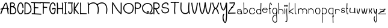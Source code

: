 SplineFontDB: 3.2
FontName: Untitled1
FullName: Untitled1
FamilyName: Untitled1
Weight: Regular
Copyright: Copyright (c) 2022, marc
UComments: "2022-1-29: Created with FontForge (http://fontforge.org)"
Version: 001.000
ItalicAngle: 0
UnderlinePosition: -100
UnderlineWidth: 50
Ascent: 800
Descent: 200
InvalidEm: 0
LayerCount: 2
Layer: 0 0 "Hinten" 1
Layer: 1 0 "Vorne" 0
XUID: [1021 490 -1702246037 17971]
StyleMap: 0x0000
FSType: 0
OS2Version: 0
OS2_WeightWidthSlopeOnly: 0
OS2_UseTypoMetrics: 1
CreationTime: 1643493304
ModificationTime: 1643510062
OS2TypoAscent: 0
OS2TypoAOffset: 1
OS2TypoDescent: 0
OS2TypoDOffset: 1
OS2TypoLinegap: 90
OS2WinAscent: 0
OS2WinAOffset: 1
OS2WinDescent: 0
OS2WinDOffset: 1
HheadAscent: 0
HheadAOffset: 1
HheadDescent: 0
HheadDOffset: 1
DEI: 91125
Encoding: ISO8859-1
UnicodeInterp: none
NameList: AGL For New Fonts
DisplaySize: -48
AntiAlias: 1
FitToEm: 0
WinInfo: 0 19 8
BeginChars: 256 52

StartChar: a
Encoding: 97 97 0
Width: 266
Flags: HW
LayerCount: 2
Fore
SplineSet
128.16015625 474.083984375 m 0
 150.188476562 473.194335938 170.834960938 464.990234375 186.251953125 450.78515625 c 0
 216.774414062 422.661132812 222.282226562 377.5546875 221.140625 338.720703125 c 1
 231.723632812 315.25 237.799804688 284.901367188 237.609375 246.931640625 c 1
 210.611328125 247.068359375 l 1
 210.676757812 260.060546875 209.81640625 271.541015625 208.46875 282.162109375 c 1
 199.780273438 269.737304688 186.663085938 259.872070312 171.005859375 254.001953125 c 0
 145.328125 244.375976562 112.47265625 244.979492188 78.59375 260.6875 c 0
 57.361328125 270.532226562 42.578125 282.350585938 33.8359375 296.146484375 c 0
 25.09375 309.942382812 23.1982421875 325.760742188 27.02734375 339.677734375 c 0
 34.6865234375 367.510742188 61.0205078125 388.013671875 91.80859375 397.48828125 c 0
 122.596679688 406.962890625 159.80859375 404.81640625 189.162109375 381.30078125 c 0
 189.732421875 380.84375 190.2734375 380.329101562 190.8359375 379.857421875 c 1
 187.290039062 400.709960938 180.31640625 419.541992188 167.95703125 430.9296875 c 0
 140.034179688 456.658203125 83.3369140625 458.643554688 47.5546875 397.81640625 c 1
 24.283203125 411.505859375 l 1
 50.888671875 456.734375 91.4453125 475.567382812 128.16015625 474.083984375 c 0
127.619140625 375.794921875 m 0
 118.190429688 375.92578125 108.737304688 374.447265625 99.75 371.681640625 c 0
 75.783203125 364.306640625 57.09765625 347.190429688 53.05859375 332.513671875 c 0
 51.0390625 325.17578125 51.6240234375 318.517578125 56.642578125 310.59765625 c 0
 61.6611328125 302.677734375 71.9169921875 293.544921875 89.951171875 285.18359375 c 0
 118.05859375 272.151367188 143.28125 272.442382812 161.529296875 279.283203125 c 0
 179.706054688 286.09765625 190.450195312 298.9921875 192.396484375 312.396484375 c 0
 193.07421875 319.098632812 193.458007812 326.297851562 193.66796875 333.646484375 c 0
 187.547851562 345.21484375 180.19140625 353.891601562 172.28125 360.228515625 c 0
 158.977539062 370.88671875 143.333007812 375.577148438 127.619140625 375.794921875 c 0
EndSplineSet
Validated: 33
EndChar

StartChar: b
Encoding: 98 98 1
Width: 220
Flags: HW
LayerCount: 2
Fore
SplineSet
102.984375 443.34765625 m 0
 146.640625 443.34765625 173.48046875 403.569335938 173.48046875 359.497070312 c 0
 173.48046875 316.654296875 148.443359375 276.041015625 88.9423828125 276.041015625 c 0
 73.1474609375 276.041015625 54.5224609375 278.969726562 33.0078125 285.899414062 c 1
 24.728515625 260.1953125 l 1
 48.4248046875 252.5625 69.7646484375 249.041015625 88.9423828125 249.041015625 c 0
 164.984375 249.041015625 200.48046875 305.318359375 200.48046875 359.497070312 c 0
 200.48046875 412.708007812 166.45703125 470.34765625 102.984375 470.34765625 c 0
 78.26953125 470.34765625 50.74609375 461.42578125 20.8623046875 441.762695312 c 1
 35.703125 419.208007812 l 1
 62.3837890625 436.764648438 84.962890625 443.34765625 102.984375 443.34765625 c 0
51.107421875 249.279296875 m 1
 47.7216796875 331.8125 50.7470703125 423.6875 50.7470703125 509.739257812 c 0
 50.7470703125 580.431640625 49.3955078125 651.708007812 43.4384765625 714.29296875 c 1
 43.4384765625 714.29296875 16.55859375 711.734375 16.5615234375 711.70703125 c 0
 27.4296875 597.528320312 22.732421875 458.127929688 22.732421875 334.305664062 c 0
 22.732421875 303.174804688 23.0654296875 274.103515625 24.1298828125 248.172851562 c 1
 51.107421875 249.279296875 l 1
EndSplineSet
Validated: 37
EndChar

StartChar: c
Encoding: 99 99 2
Width: 295
Flags: HW
LayerCount: 2
Fore
SplineSet
272.53125 361.231445312 m 1
 274.731445312 428.385742188 218.37890625 463.405273438 161.598632812 463.405273438 c 0
 111.556640625 463.405273438 56.8447265625 437.297851562 29.9228515625 381.09765625 c 0
 24.177734375 369.103515625 21.359375 357.104492188 21.359375 345.448242188 c 0
 21.359375 324.170898438 30.7421875 305.512695312 44.755859375 290.739257812 c 0
 72.611328125 261.37109375 119.247070312 244.986328125 163.072265625 244.986328125 c 0
 211.645507812 244.986328125 262.118164062 267.01171875 271.78515625 323.182617188 c 1
 245.172851562 327.76171875 l 1
 238.545898438 289.25390625 205.229492188 271.986328125 163.072265625 271.986328125 c 0
 125.6015625 271.986328125 85.369140625 287.147460938 64.3447265625 309.3125 c 0
 47.9833984375 326.5625 43.17578125 346.259765625 54.2880859375 369.45703125 c 0
 76.1416015625 415.078125 120.474609375 436.405273438 161.598632812 436.405273438 c 0
 208.948242188 436.405273438 247.104492188 409.6953125 245.546875 362.129882812 c 1
 272.53125 361.231445312 l 1
EndSplineSet
Validated: 41
EndChar

StartChar: d
Encoding: 100 100 3
Width: 262
Flags: HW
LayerCount: 2
Fore
SplineSet
117.856445312 462.32421875 m 0
 98.8076171875 462.32421875 78.630859375 457.34765625 61.5732421875 444.37890625 c 0
 40.0380859375 428.004882812 25.486328125 400.0703125 23.6171875 359.666015625 c 0
 20.880859375 300.497070312 73.388671875 247.732421875 132.212890625 247.732421875 c 0
 163.649414062 247.732421875 196.137695312 263.272460938 222.310546875 298.340820312 c 1
 222.310546875 298.340820312 200.67578125 314.48828125 200.66015625 314.467773438 c 0
 178.6796875 285.017578125 154.388671875 274.732421875 132.212890625 274.732421875 c 0
 89.0400390625 274.732421875 48.6083984375 315.590820312 50.587890625 358.400390625 c 0
 52.1923828125 393.075195312 63.88671875 412.224609375 77.892578125 422.873046875 c 0
 91.9794921875 433.583007812 109.462890625 437.278320312 129.455078125 434.518554688 c 0
 145.298828125 432.33203125 164.87890625 422.28515625 179.137695312 407.884765625 c 0
 190.546875 396.362304688 198.1328125 382.64453125 199.583007812 369.102539062 c 1
 199.583007812 369.102539062 226.431640625 371.977539062 226.428710938 372.004882812 c 0
 224.139648438 393.3828125 212.862304688 412.190429688 198.321289062 426.876953125 c 0
 180.141601562 445.23828125 156.211914062 458.084960938 133.173828125 461.264648438 c 0
 128.178710938 461.954101562 123.055664062 462.32421875 117.856445312 462.32421875 c 0
209.229492188 713.669921875 m 1
 201.456054688 554.84375 199.62890625 407.588867188 203.359375 246.681640625 c 1
 230.3515625 247.307617188 l 1
 226.635742188 407.6171875 228.451171875 554.069335938 236.196289062 712.330078125 c 1
 209.229492188 713.669921875 l 1
EndSplineSet
Validated: 37
EndChar

StartChar: e
Encoding: 101 101 4
Width: 270
Flags: HW
LayerCount: 2
Fore
SplineSet
148.919921875 466.796875 m 0
 173.879882812 466.446289062 198.516601562 459.318359375 216.90625 442.96875 c 0
 235.295898438 426.619140625 246.211914062 400.955078125 244.24609375 368.623046875 c 2
 243.46875 355.8203125 l 1
 230.66015625 356.52734375 l 2
 174.416015625 359.637695312 87.1962890625 359.84375 48.041015625 359.103515625 c 1
 47.068359375 341.77734375 51.330078125 327.184570312 58.9921875 314.92578125 c 0
 70.296875 296.840820312 89.5625 283.653320312 111.134765625 277.33984375 c 0
 132.70703125 271.026367188 156.224609375 271.768554688 175.109375 280.037109375 c 0
 193.994140625 288.305664062 208.639648438 303.318359375 214.853515625 328.830078125 c 1
 239.91796875 322.7265625 l 1
 231.94921875 290.008789062 210.862304688 267.530273438 185.45703125 256.40625 c 0
 160.051757812 245.282226562 130.724609375 244.727539062 103.888671875 252.58203125 c 0
 77.052734375 260.436523438 52.3505859375 276.880859375 37.1171875 301.251953125 c 0
 21.8837890625 325.623046875 16.9716796875 357.890625 28.62890625 393.685546875 c 0
 44.3388671875 441.923828125 99 467.498046875 148.919921875 466.796875 c 0
148.556640625 441.001953125 m 0
 108.086914062 441.5703125 63.9541015625 418.846679688 53.158203125 385.697265625 c 0
 53.0869140625 385.4765625 53.05078125 385.274414062 52.98046875 385.0546875 c 1
 93.0556640625 385.709960938 163.958984375 385.270507812 218.40625 382.796875 c 1
 217.14453125 401.678710938 210.114257812 414.489257812 199.765625 423.689453125 c 0
 187.249023438 434.817382812 168.791015625 440.717773438 148.556640625 441.001953125 c 0
EndSplineSet
Validated: 33
EndChar

StartChar: f
Encoding: 102 102 5
Width: 156
Flags: HW
LayerCount: 2
Fore
SplineSet
88.8291015625 713.748046875 m 0
 80.884765625 713.748046875 74.611328125 709.240234375 70.662109375 704.337890625 c 0
 62.9365234375 694.748046875 59.458984375 681.178710938 56.5498046875 664.333984375 c 0
 51.0654296875 632.5703125 49.3173828125 587.15625 49.3173828125 537.342773438 c 0
 49.3173828125 464.634765625 53.2119140625 382.866210938 55.99609375 324.322265625 c 0
 57.548828125 291.666992188 58.7490234375 266.044921875 58.7490234375 254.103515625 c 0
 58.7490234375 251.170898438 58.6376953125 248.997070312 58.5849609375 248.536132812 c 1
 83.486328125 245.671875 l 1
 83.7705078125 248.14453125 83.8125 250.688476562 83.8125 254.103515625 c 0
 83.8125 267.396484375 82.5888671875 292.765625 81.0302734375 325.530273438 c 0
 78.248046875 384.036132812 74.3798828125 465.508789062 74.3798828125 537.342773438 c 0
 74.3798828125 581.008789062 75.845703125 621.1796875 79.69921875 649.875 c 0
 81.4072265625 662.599609375 83.623046875 673.048828125 86.0634765625 680.091796875 c 0
 87.3251953125 683.735351562 88.6796875 686.264648438 89.6064453125 687.719726562 c 1
 91.6298828125 686.043945312 95.4423828125 682.220703125 99.9736328125 675.2109375 c 0
 107.58203125 663.440429688 117.114257812 644.086914062 128.200195312 616.389648438 c 1
 151.479492188 625.688476562 l 1
 138.623046875 657.807617188 127.754882812 679.6640625 117.62890625 693.811523438 c 0
 110.033203125 704.424804688 101.455078125 713.748046875 88.8291015625 713.748046875 c 0
49.83984375 443.016601562 m 0
 67.427734375 443.016601562 71.97265625 450.78515625 88.759765625 450.78515625 c 0
 92.1845703125 450.78515625 96.3603515625 450.484375 101.556640625 449.66796875 c 1
 105.748046875 476.328125 l 1
 99.392578125 477.328125 93.7998046875 477.770507812 88.759765625 477.770507812 c 0
 76.259765625 477.770507812 67.3525390625 474.7421875 61.375 472.640625 c 0
 56.2607421875 470.842773438 53.7333984375 470.001953125 49.83984375 470.001953125 c 0
 45.8916015625 470.001953125 39.4736328125 471.048828125 28.412109375 475.516601562 c 1
 28.412109375 475.516601562 18.3046875 450.491210938 18.322265625 450.483398438 c 0
 31.2080078125 445.279296875 41.015625 443.016601562 49.83984375 443.016601562 c 0
EndSplineSet
Validated: 524293
EndChar

StartChar: g
Encoding: 103 103 6
Width: 242
Flags: HW
LayerCount: 2
Fore
SplineSet
127.90234375 271.159179688 m 0
 92.1171875 271.159179688 53.4931640625 298.772460938 47.01171875 340.592773438 c 0
 46.05859375 346.745117188 45.6181640625 352.55859375 45.6181640625 358.03125 c 0
 45.6181640625 409.57421875 84.6962890625 436.705078125 123.793945312 436.705078125 c 0
 153.81640625 436.705078125 181.836914062 420.8359375 191.592773438 386.376953125 c 0
 192.688476562 376.922851562 193.198242188 368.150390625 193.198242188 360.046875 c 0
 193.198242188 329.836914062 186.130859375 308.971679688 176.268554688 295.356445312 c 0
 164.079101562 278.529296875 146.751953125 271.159179688 127.90234375 271.159179688 c 0
123.793945312 463.705078125 m 0
 72.40234375 463.705078125 18.6181640625 426.178710938 18.6181640625 358.03125 c 0
 18.6181640625 351.080078125 19.177734375 343.877929688 20.33203125 336.430664062 c 0
 29.046875 280.196289062 79.6494140625 244.159179688 127.90234375 244.159179688 c 0
 154.173828125 244.159179688 180.47265625 255.139648438 198.1484375 279.541992188 c 0
 212.178710938 298.91015625 220.198242188 325.670898438 220.198242188 360.046875 c 0
 220.198242188 369.626953125 219.576171875 379.802734375 218.283203125 390.611328125 c 1
 204.994140625 389.020507812 l 1
 217.912109375 392.5234375 l 1
 204.88671875 440.568359375 164.04296875 463.705078125 123.793945312 463.705078125 c 0
21.068359375 45.9892578125 m 0
 21.068359375 -56.2861328125 77.166015625 -110.2421875 134.077148438 -110.2421875 c 0
 151.86328125 -110.2421875 169.112304688 -104.815429688 183.399414062 -94.1005859375 c 0
 212.842773438 -72.0205078125 219.448242188 -34.3583984375 219.448242188 7.0205078125 c 0
 219.448242188 34.765625 216.37109375 65.544921875 213.145507812 98.1533203125 c 0
 205.936523438 171.052734375 199.383789062 249.4375 216.986328125 317.83203125 c 0
 222.76953125 340.299804688 225.439453125 370.368164062 217.669921875 393.319335938 c 1
 192.087890625 384.666992188 l 1
 197.873046875 367.579101562 195.235351562 341.665039062 190.8359375 324.572265625 c 0
 181.586914062 288.633789062 178.509765625 251.706054688 178.509765625 215.440429688 c 0
 178.509765625 173.796875 182.56640625 132.997070312 186.27734375 95.46875 c 0
 189.500976562 62.876953125 192.448242188 32.73046875 192.448242188 7.0205078125 c 0
 192.448242188 -32.7568359375 185.166015625 -59.03125 167.223632812 -72.4873046875 c 0
 157.850585938 -79.5166015625 146.314453125 -83.2421875 134.077148438 -83.2421875 c 0
 96.12109375 -83.2421875 48.068359375 -46.498046875 48.068359375 45.9892578125 c 0
 48.068359375 96.9462890625 57.2568359375 134.096679688 71.9169921875 158.92578125 c 0
 89.9794921875 189.517578125 116.360351562 203.139648438 150.125976562 203.139648438 c 0
 153.885742188 203.139648438 157.749023438 202.961914062 161.708007812 202.604492188 c 1
 164.166992188 229.493164062 l 1
 159.434570312 229.921875 154.752929688 230.139648438 150.125976562 230.139648438 c 0
 108.043945312 230.139648438 71.5205078125 211.358398438 48.650390625 172.625 c 0
 30.5654296875 141.99609375 21.068359375 100.057617188 21.068359375 45.9892578125 c 0
EndSplineSet
Validated: 524325
EndChar

StartChar: h
Encoding: 104 104 7
Width: 257
Flags: HW
LayerCount: 2
Fore
SplineSet
125.994140625 433.603515625 m 0
 167.786132812 433.603515625 202.452148438 397.764648438 202.452148438 321.484375 c 0
 202.452148438 299.25 199.330078125 273.817382812 192.360351562 245.5625 c 1
 218.577148438 239.083984375 l 1
 225.994140625 269.154296875 229.452148438 296.688476562 229.452148438 321.484375 c 0
 229.452148438 405.145507812 188.030273438 460.603515625 125.994140625 460.603515625 c 0
 96.9951171875 460.603515625 65.935546875 448.400390625 35.3681640625 424.431640625 c 1
 52.0087890625 403.173828125 l 1
 79.154296875 424.459960938 104.786132812 433.603515625 125.994140625 433.603515625 c 0
50.724609375 332.903320312 m 0
 50.724609375 460.680664062 57.7900390625 599.115234375 41.1318359375 714.935546875 c 1
 41.1318359375 714.935546875 14.4033203125 711.090820312 14.4072265625 711.064453125 c 0
 30.6669921875 598.01953125 23.724609375 458.62109375 23.724609375 332.903320312 c 0
 23.724609375 301.600585938 24.2294921875 272.333007812 25.8525390625 246.153320312 c 1
 25.8525390625 246.153320312 52.8017578125 247.82421875 52.7998046875 247.846679688 c 0
 51.232421875 273.125976562 50.724609375 301.903320312 50.724609375 332.903320312 c 0
EndSplineSet
Validated: 37
EndChar

StartChar: i
Encoding: 105 105 8
Width: 84
Flags: HW
LayerCount: 2
Fore
SplineSet
51.6494140625 243.65625 m 1
 51.6494140625 287.020507812 55.814453125 331.767578125 55.814453125 376.041992188 c 0
 55.814453125 405.643554688 54.0556640625 435.703125 48.099609375 465.64453125 c 1
 21.6142578125 460.375976562 l 1
 27.0986328125 432.803710938 28.814453125 404.553710938 28.814453125 376.041992188 c 0
 28.814453125 332.125 24.6494140625 287.428710938 24.6494140625 243.65625 c 1
 51.6494140625 243.65625 l 1
47.3759765625 577.1484375 m 0
 47.3759765625 576.892578125 46.123046875 573.239257812 38.9228515625 573.239257812 c 0
 33.09375 573.239257812 33.734375 574.828125 33.734375 575.439453125 c 0
 33.734375 577.115234375 34.9306640625 581.932617188 40.125 589.443359375 c 1
 46.3408203125 582.573242188 47.3759765625 578.215820312 47.3759765625 577.1484375 c 0
6.734375 575.439453125 m 0
 6.734375 554.594726562 25.5751953125 546.239257812 38.9228515625 546.239257812 c 0
 53.0703125 546.239257812 74.3759765625 554.912109375 74.3759765625 577.1484375 c 0
 74.3759765625 591.91796875 64.5927734375 605.654296875 47.15625 619.622070312 c 2
 37.3544921875 627.474609375 l 1
 28.8154296875 618.245117188 l 2
 14.359375 602.620117188 6.734375 588.977539062 6.734375 575.439453125 c 0
EndSplineSet
Validated: 524297
EndChar

StartChar: j
Encoding: 106 106 9
Width: 104
Flags: HW
LayerCount: 2
Fore
SplineSet
7.875 -117 m 1025
28.6923828125 344.551757812 m 0
 28.6923828125 293.15625 30.6103515625 240.875 33.9345703125 187.811523438 c 0
 36.912109375 140.266601562 40.5400390625 82.1552734375 40.5400390625 31.4228515625 c 0
 40.5400390625 -6.70703125 38.3203125 -40.8046875 32.9140625 -61.787109375 c 0
 28.0283203125 -80.75 23.173828125 -81.4560546875 23.173828125 -81.4560546875 c 2
 22.748046875 -81.4560546875 20.4677734375 -81.154296875 16.474609375 -78.376953125 c 0
 11.5546875 -74.9560546875 4.626953125 -68.1552734375 -3.560546875 -57.4677734375 c 1
 -25.005859375 -73.8642578125 l 1
 -15.8037109375 -85.8779296875 -7.4326171875 -94.634765625 1.0849609375 -100.55859375 c 0
 7.8408203125 -105.2578125 15.119140625 -108.456054688 23.173828125 -108.456054688 c 0
 45.2373046875 -108.456054688 54.349609375 -86.8271484375 59.0634765625 -68.533203125 c 0
 65.62109375 -43.078125 67.5400390625 -7.7529296875 67.5400390625 31.4228515625 c 0
 67.5400390625 104.552734375 60.3544921875 180.240234375 57.5810546875 247.564453125 c 0
 56.1806640625 281.56640625 55.6923828125 314.79296875 55.6923828125 344.551757812 c 0
 55.6923828125 412.6875 58.236328125 462.30078125 58.236328125 462.30078125 c 1
 31.271484375 463.69921875 l 1
 31.263671875 463.5390625 28.6923828125 413.248046875 28.6923828125 344.551757812 c 0
49.3447265625 572.821289062 m 0
 43.515625 572.821289062 44.15625 574.41015625 44.15625 575.021484375 c 0
 44.15625 576.697265625 45.3525390625 581.514648438 50.546875 589.025390625 c 1
 56.7626953125 582.155273438 57.7978515625 577.797851562 57.7978515625 576.73046875 c 0
 57.7978515625 576.474609375 56.544921875 572.821289062 49.3447265625 572.821289062 c 0
17.15625 575.021484375 m 0
 17.15625 554.176757812 35.9970703125 545.821289062 49.3447265625 545.821289062 c 0
 63.4921875 545.821289062 84.7978515625 554.494140625 84.7978515625 576.73046875 c 0
 84.7978515625 591.5 75.0146484375 605.236328125 57.578125 619.204101562 c 2
 47.7763671875 627.055664062 l 1
 39.2373046875 617.826171875 l 2
 24.78125 602.202148438 17.15625 588.559570312 17.15625 575.021484375 c 0
EndSplineSet
Validated: 524297
EndChar

StartChar: k
Encoding: 107 107 10
Width: 250
Flags: HW
LayerCount: 2
Fore
SplineSet
51.40234375 247.094726562 m 1
 50.3896484375 388.46875 48.2236328125 587.645507812 59.16015625 711.829101562 c 1
 32.2626953125 714.197265625 l 1
 21.1455078125 587.958984375 23.380859375 389.528320312 24.40234375 246.901367188 c 1
 51.40234375 247.094726562 l 1
77.2177734375 344.418945312 m 1
 127.692382812 380.606445312 173.587890625 417.015625 222.438476562 452.038085938 c 1
 206.708007812 473.978515625 l 1
 151.475585938 434.380859375 101.467773438 394.239257812 43.775390625 353.80078125 c 2
 24.6474609375 340.392578125 l 1
 45.806640625 330.500976562 l 1
 45.806640625 330.500976562 79.0830078125 315.1171875 206.065429688 235.551757812 c 1
 210.819335938 243.180664062 215.694335938 250.836914062 220.372070312 258.448242188 c 1
 142.779296875 307.06640625 99.4111328125 332.162109375 77.2177734375 344.418945312 c 1
EndSplineSet
Validated: 524325
EndChar

StartChar: l
Encoding: 108 108 11
Width: 145
Flags: HW
LayerCount: 2
Fore
SplineSet
55.451171875 344.295898438 m 0
 44.9033203125 453.189453125 54.9248046875 596.732421875 50.845703125 713.478515625 c 1
 23.8623046875 712.536132812 l 1
 26.3779296875 640.541015625 23.6298828125 561.25390625 23.6298828125 486.873046875 c 0
 23.6298828125 420.466796875 25.1025390625 357.291992188 32.171875 312.873046875 c 0
 35.921875 289.309570312 40.7060546875 270.329101562 50.9609375 257.651367188 c 0
 56.2158203125 251.155273438 64.146484375 245.806640625 73.861328125 245.806640625 c 0
 87.1318359375 245.806640625 97.76171875 254.338867188 107.764648438 265.74609375 c 1
 87.46875 283.544921875 l 1
 79 273.887695312 73.9296875 272.806640625 73.861328125 272.806640625 c 2
 73.861328125 272.806640625 74.068359375 272.21875 72.3681640625 274.133789062 c 0
 71.0693359375 275.59765625 69.20703125 278.536132812 67.4033203125 282.86328125 c 0
 62.2841796875 295.142578125 58.0927734375 317.03125 55.451171875 344.295898438 c 0
EndSplineSet
Validated: 524329
EndChar

StartChar: m
Encoding: 109 109 12
Width: 415
Flags: HW
LayerCount: 2
Fore
SplineSet
126.026367188 443.40625 m 0
 169.74609375 443.40625 205.793945312 405.958984375 205.793945312 327.708984375 c 0
 205.793945312 304.982421875 202.579101562 279.038085938 195.405273438 250.2734375 c 1
 221.604492188 243.7265625 l 1
 229.23828125 274.33203125 232.793945312 302.400390625 232.793945312 327.708984375 c 0
 232.793945312 413.510742188 189.865234375 470.40625 126.026367188 470.40625 c 0
 96.521484375 470.40625 64.892578125 458.168945312 33.732421875 434.00390625 c 1
 50.2578125 412.65625 l 1
 77.9765625 434.15234375 104.1953125 443.40625 126.026367188 443.40625 c 0
48.8427734375 285.61328125 m 0
 48.8427734375 348.00390625 55.837890625 407.84765625 38.4384765625 460.680664062 c 1
 12.7861328125 452.239257812 l 1
 28.306640625 405.11328125 21.8427734375 343.47265625 21.8427734375 285.61328125 c 0
 21.8427734375 271.267578125 22.357421875 257.650390625 24.140625 245.088867188 c 1
 24.140625 245.088867188 50.875 248.884765625 50.87109375 248.911132812 c 0
 49.37109375 259.48046875 48.8427734375 271.954101562 48.8427734375 285.61328125 c 0
285.221679688 439.809570312 m 0
 328.6484375 439.809570312 364.30859375 403.033203125 364.30859375 325.442382812 c 0
 364.30859375 302.799804688 361.09375 276.904296875 353.918945312 248.135742188 c 1
 380.118164062 241.588867188 l 1
 387.750976562 272.19140625 391.30859375 300.209960938 391.30859375 325.442382812 c 0
 391.30859375 410.655273438 348.657226562 466.809570312 285.221679688 466.809570312 c 0
 255.533203125 466.809570312 223.662109375 454.44921875 192.24609375 430.0859375 c 1
 208.771484375 408.73828125 l 1
 236.756835938 430.44140625 263.235351562 439.809570312 285.221679688 439.809570312 c 0
EndSplineSet
Validated: 524325
EndChar

StartChar: n
Encoding: 110 110 13
Width: 268
Flags: HW
LayerCount: 2
Fore
SplineSet
128.586914062 443.678710938 m 0
 172.458007812 443.678710938 208.442382812 406.516601562 208.442382812 328.249023438 c 0
 208.442382812 305.408203125 205.200195312 279.2890625 197.963867188 250.2734375 c 1
 224.163085938 243.7265625 l 1
 231.857421875 274.575195312 235.442382812 302.818359375 235.442382812 328.249023438 c 0
 235.442382812 414.137695312 192.465820312 470.678710938 128.586914062 470.678710938 c 0
 98.68359375 470.678710938 66.5703125 458.227539062 34.908203125 433.673828125 c 1
 51.43359375 412.326171875 l 1
 79.6650390625 434.219726562 106.385742188 443.678710938 128.586914062 443.678710938 c 0
49.9619140625 290.73046875 m 0
 49.9619140625 353.622070312 57.0146484375 413.970703125 39.4775390625 467.220703125 c 1
 13.8251953125 458.779296875 l 1
 22.3369140625 432.936523438 24.55859375 402.017578125 24.55859375 370.530273438 c 0
 24.55859375 344.107421875 22.9619140625 316.734375 22.9619140625 290.73046875 c 0
 22.9619140625 276.26953125 23.4814453125 262.545898438 25.2783203125 249.888671875 c 1
 25.2783203125 249.888671875 52.0126953125 253.68359375 52.0087890625 253.7109375 c 0
 50.4951171875 264.375 49.9619140625 276.956054688 49.9619140625 290.73046875 c 0
EndSplineSet
Validated: 524325
EndChar

StartChar: o
Encoding: 111 111 14
Width: 268
Flags: HW
LayerCount: 2
Fore
SplineSet
135.291015625 466.733398438 m 0
 195.844726562 466.733398438 237.75 425.140625 237.75 362.215820312 c 0
 237.75 345.786132812 235.065429688 327.669921875 229.317382812 307.713867188 c 0
 216.1796875 261.977539062 178.670898438 240.94140625 140.415039062 240.94140625 c 0
 84.04296875 240.94140625 21.5556640625 285.118164062 21.5556640625 356.849609375 c 0
 21.5556640625 367.336914062 22.9150390625 378.264648438 25.7734375 389.551757812 c 0
 38.5517578125 440.0078125 88.73046875 466.733398438 135.291015625 466.733398438 c 0
210.75 362.215820312 m 0
 210.75 393.615234375 199.104492188 413.26953125 183.000976562 425.168945312 c 0
 169.934570312 434.823242188 152.952148438 439.733398438 135.291015625 439.733398438 c 0
 97.5986328125 439.733398438 60.830078125 417.98046875 51.94921875 382.911132812 c 0
 49.6044921875 373.653320312 48.5556640625 364.959960938 48.5556640625 356.849609375 c 0
 48.5556640625 302.701171875 96.3671875 267.94140625 140.415039062 267.94140625 c 0
 168.90234375 267.94140625 193.772460938 281.776367188 203.364257812 315.176757812 c 1
 212.662109375 312.506835938 l 1
 203.366210938 315.184570312 l 1
 208.536132812 333.131835938 210.75 348.795898438 210.75 362.215820312 c 0
EndSplineSet
Validated: 524289
EndChar

StartChar: p
Encoding: 112 112 15
Width: 271
Flags: HW
LayerCount: 2
Fore
SplineSet
123.5 242.315429688 m 0
 195.8984375 242.315429688 237.071289062 297.651367188 237.071289062 352.76953125 c 0
 237.071289062 409.225585938 193.9296875 464.575195312 107.969726562 464.575195312 c 0
 84.7041015625 464.575195312 58.513671875 460.637695312 29.185546875 451.946289062 c 1
 36.8583984375 426.053710938 l 1
 64.13671875 434.137695312 87.8173828125 437.575195312 107.969726562 437.575195312 c 0
 180.721679688 437.575195312 210.071289062 394.390625 210.071289062 352.76953125 c 0
 210.071289062 310.708984375 180.078125 269.315429688 123.5 269.315429688 c 0
 102.5703125 269.315429688 77.2939453125 275.043945312 48.01171875 289.40625 c 1
 48.01171875 289.40625 36.12109375 265.163085938 36.1484375 265.150390625 c 0
 68.3505859375 249.35546875 97.5673828125 242.315429688 123.5 242.315429688 c 0
25.2900390625 392.403320312 m 0
 25.2900390625 227.334960938 36.14453125 45.4169921875 24.25 -115.995117188 c 1
 51.17578125 -118.004882812 l 1
 63.1376953125 44.3203125 52.2900390625 226.69140625 52.2900390625 392.403320312 c 0
 52.2900390625 416.467773438 52.56640625 439.428710938 53.2509765625 460.97265625 c 1
 26.2646484375 461.84375 l 1
 25.568359375 439.91796875 25.2900390625 416.678710938 25.2900390625 392.403320312 c 0
EndSplineSet
Validated: 524325
EndChar

StartChar: q
Encoding: 113 113 16
Width: 270
Flags: HW
LayerCount: 2
Fore
SplineSet
167.201171875 135.612304688 m 1
 183.314453125 113.952148438 l 1
 259.806640625 170.973632812 l 1
 243.693359375 192.633789062 l 1
 167.201171875 135.612304688 l 1
134.075195312 270.908203125 m 0
 77.4970703125 270.908203125 47.50390625 312.301757812 47.50390625 354.361328125 c 0
 47.50390625 395.983398438 76.853515625 439.166992188 149.604492188 439.166992188 c 0
 169.7578125 439.166992188 193.438476562 435.729492188 220.715820312 427.645507812 c 1
 228.389648438 453.538085938 l 1
 199.061523438 462.229492188 172.87109375 466.166992188 149.604492188 466.166992188 c 0
 63.6455078125 466.166992188 20.50390625 410.817382812 20.50390625 354.361328125 c 0
 20.50390625 299.244140625 61.6767578125 243.908203125 134.075195312 243.908203125 c 0
 160.0078125 243.908203125 189.224609375 250.948242188 221.454101562 266.755859375 c 1
 209.563476562 290.999023438 l 1
 180.28125 276.63671875 155.004882812 270.908203125 134.075195312 270.908203125 c 0
205.28515625 393.99609375 m 0
 205.28515625 228.32421875 194.439453125 45.8779296875 206.399414062 -116.413085938 c 1
 233.327148438 -114.428710938 l 1
 221.4296875 47.0185546875 232.28515625 228.88671875 232.28515625 393.99609375 c 0
 232.28515625 418.270507812 232.006835938 441.509765625 231.310546875 463.435546875 c 1
 204.32421875 462.578125 l 1
 205.008789062 441.020507812 205.28515625 418.060546875 205.28515625 393.99609375 c 0
EndSplineSet
Validated: 524325
EndChar

StartChar: r
Encoding: 114 114 17
Width: 253
Flags: HW
LayerCount: 2
Fore
SplineSet
33.19921875 244.830078125 m 1
 27.5 278.998046875 32.376953125 318.909179688 32.376953125 355.876953125 c 0
 32.376953125 384.616210938 29.9853515625 412.576171875 20.9970703125 435.819335938 c 1
 46.1845703125 445.559570312 l 1
 57.1513671875 417.19921875 59.376953125 385.96875 59.376953125 355.876953125 c 0
 59.376953125 331.39453125 57.6630859375 306.388671875 57.6630859375 282.791992188 c 0
 57.6630859375 270.236328125 58.23828125 258.841796875 59.830078125 249.297851562 c 2
 33.19921875 244.830078125 l 1
137.440429688 458.952148438 m 0
 184.23828125 458.952148438 215.862304688 429.31640625 222.17578125 392.415039062 c 1
 195.563476562 387.836914062 l 1
 191.448242188 411.888671875 172.12109375 431.952148438 137.440429688 431.952148438 c 0
 113.50390625 431.952148438 81.248046875 421.859375 42.53125 393.918945312 c 1
 26.732421875 415.810546875 l 1
 68.60546875 446.029296875 105.930664062 458.952148438 137.440429688 458.952148438 c 0
EndSplineSet
Validated: 524325
EndChar

StartChar: s
Encoding: 115 115 18
Width: 208
Flags: HW
LayerCount: 2
Fore
SplineSet
182.052734375 311.703125 m 0
 182.052734375 357.077148438 136.377929688 370.165039062 102.8359375 370.165039062 c 0
 85.3017578125 370.165039062 68.9716796875 375.165039062 62.267578125 381.2578125 c 0
 59.10546875 384.131835938 58.0517578125 386.544921875 58.0517578125 389.794921875 c 0
 58.0517578125 393.821289062 60.369140625 401.545898438 69.8662109375 412.541015625 c 0
 85.07421875 430.1484375 103.263671875 436.862304688 117.372070312 436.862304688 c 0
 134.514648438 436.862304688 141.474609375 428.698242188 141.474609375 420.9921875 c 0
 141.474609375 418.729492188 140.974609375 415.807617188 139.504882812 412.247070312 c 1
 164.465820312 401.944335938 l 1
 167.092773438 408.307617188 168.474609375 414.689453125 168.474609375 420.9921875 c 0
 168.474609375 449.111328125 142.499023438 463.862304688 117.372070312 463.862304688 c 0
 94.8876953125 463.862304688 69.4892578125 453.403320312 49.4267578125 430.17578125 c 0
 37.6357421875 416.5234375 31.0517578125 403.23828125 31.0517578125 389.794921875 c 0
 31.0517578125 378.134765625 36.48046875 368.215820312 44.119140625 361.274414062 c 0
 59.48046875 347.313476562 82.13671875 343.170898438 104.391601562 343.170898438 c 0
 132.4140625 343.170898438 152.286132812 332.452148438 154.7578125 315.646484375 c 0
 156.045898438 306.879882812 153.474609375 300.399414062 148.0078125 294.090820312 c 0
 133.002929688 276.775390625 93.1845703125 267.422851562 69.9052734375 283.223632812 c 0
 59.708984375 290.143554688 52.5224609375 302.192382812 53.5986328125 322.7265625 c 1
 26.6357421875 324.16015625 l 1
 24.1640625 276.997070312 55.7158203125 248.038085938 99.943359375 248.038085938 c 0
 125.55078125 248.038085938 152.16796875 257.669921875 168.41796875 276.422851562 c 0
 176.6171875 285.883789062 182.052734375 297.985351562 182.052734375 311.703125 c 0
EndSplineSet
Validated: 524329
EndChar

StartChar: t
Encoding: 116 116 19
Width: 162
Flags: HW
LayerCount: 2
Fore
SplineSet
99.22265625 275.041992188 m 0
 99.1845703125 275.041992188 97.921875 275.041992188 95.5712890625 278.353515625 c 0
 92.2568359375 283.0234375 88.3427734375 292.981445312 85.3984375 306.642578125 c 0
 78.7666015625 337.405273438 76.2734375 385.283203125 76.2734375 437.009765625 c 0
 76.2734375 506.495117188 80.544921875 583.208984375 83.6201171875 638.348632812 c 0
 85.3447265625 669.252929688 86.703125 693.150390625 86.703125 706.227539062 c 0
 86.703125 709.482421875 86.6513671875 712.034179688 86.361328125 714.556640625 c 1
 86.361328125 714.556640625 59.5361328125 711.471679688 59.5390625 711.443359375 c 0
 59.595703125 710.951171875 59.703125 708.939453125 59.703125 706.227539062 c 0
 59.703125 694.83203125 58.3798828125 670.6484375 56.6630859375 639.873046875 c 0
 53.583984375 584.688476562 49.2734375 507.573242188 49.2734375 437.009765625 c 0
 49.2734375 384.365234375 51.546875 335.52734375 59.00390625 300.934570312 c 0
 62.9423828125 282.663085938 67.9755859375 267.346679688 78.283203125 257.108398438 c 0
 83.5810546875 251.846679688 90.9111328125 248.041992188 99.22265625 248.041992188 c 0
 113.330078125 248.041992188 124.90625 257.274414062 136.09375 270.185546875 c 1
 115.692382812 287.864257812 l 1
 105.991210938 276.668945312 99.9423828125 275.041992188 99.22265625 275.041992188 c 0
90.6728515625 509.338867188 m 0
 73.8515625 509.338867188 69.375 517.107421875 51.7529296875 517.107421875 c 0
 42.9267578125 517.107421875 33.119140625 514.844726562 20.21484375 509.6328125 c 1
 30.328125 484.59375 l 1
 41.388671875 489.061523438 47.8056640625 490.107421875 51.7529296875 490.107421875 c 0
 55.64453125 490.107421875 58.1708984375 489.267578125 63.28515625 487.469726562 c 0
 69.2626953125 485.368164062 78.171875 482.338867188 90.6728515625 482.338867188 c 0
 95.712890625 482.338867188 101.306640625 482.782226562 107.663085938 483.78125 c 1
 106.249023438 492.666015625 104.893554688 501.609375 103.442382812 510.45703125 c 1
 98.2724609375 509.64453125 94.09765625 509.338867188 90.6728515625 509.338867188 c 0
EndSplineSet
Validated: 524293
EndChar

StartChar: u
Encoding: 117 117 20
Width: 301
Flags: HW
LayerCount: 2
Fore
SplineSet
258.671875 425.052734375 m 0
 258.671875 367.548828125 248.97265625 294.694335938 271.3515625 251.2109375 c 1
 242.294921875 242.767578125 l 1
 216.682617188 292.536132812 227.5234375 362.325195312 227.5234375 425.052734375 c 0
 227.5234375 439.275390625 226.750976562 451.750976562 224.68359375 461.061523438 c 2
 255.40625 464.93359375 l 1
 257.973632812 453.3671875 258.671875 439.89453125 258.671875 425.052734375 c 0
75.255859375 461.083984375 m 1
 66.5107421875 421.658203125 56.3427734375 377.4453125 56.3427734375 344.2421875 c 0
 56.3427734375 324.55078125 59.8701171875 308.19921875 67.2626953125 297.06640625 c 0
 76.0576171875 283.821289062 89.7255859375 276.096679688 118.2578125 276.096679688 c 0
 146.575195312 276.096679688 189.59375 285.016601562 249.70703125 307.342773438 c 1
 263.509765625 286.359375 l 1
 201.3046875 263.256835938 154.733398438 252.692382812 118.2578125 252.692382812 c 0
 80.083984375 252.692382812 53.3310546875 265.619140625 39.373046875 286.640625 c 0
 28.5625 302.920898438 25.1953125 322.696289062 25.1953125 344.2421875 c 0
 25.1953125 380.836914062 35.666015625 424.979492188 44.52734375 464.931640625 c 1
 75.255859375 461.083984375 l 1
EndSplineSet
Validated: 524325
EndChar

StartChar: v
Encoding: 118 118 21
Width: 196
Flags: HW
LayerCount: 2
Fore
SplineSet
90.283203125 245.228515625 m 0
 100.6953125 245.228515625 107.604492188 252.1796875 112.143554688 258.59375 c 0
 118.16015625 267.094726562 122.89453125 278.580078125 127.661132812 293.965820312 c 0
 138.359375 328.49609375 148.573242188 383.32421875 158.557617188 461.298828125 c 1
 131.7734375 464.728515625 l 1
 122.9921875 396.151367188 113.956054688 345.874023438 105.143554688 313.306640625 c 0
 101.235351562 298.860351562 97.3427734375 287.923828125 93.88671875 280.805664062 c 0
 92.583984375 278.123046875 91.33203125 276.060546875 90.3115234375 274.580078125 c 1
 89.171875 276.266601562 87.744140625 278.686523438 86.2822265625 281.860351562 c 0
 82.7421875 289.5390625 78.8662109375 301.08203125 75.052734375 315.940429688 c 0
 66.45703125 349.434570312 58.037109375 399.678710938 50.283203125 464.614257812 c 1
 50.283203125 464.614257812 23.4716796875 461.413085938 23.474609375 461.385742188 c 0
 32.2919921875 387.544921875 41.8681640625 332.275390625 52.36328125 296.58203125 c 0
 57.0400390625 280.67578125 61.7626953125 268.5546875 67.8046875 259.559570312 c 0
 72.3115234375 252.849609375 79.2958984375 245.228515625 90.283203125 245.228515625 c 0
EndSplineSet
Validated: 524297
EndChar

StartChar: w
Encoding: 119 119 22
Width: 298
Flags: HW
LayerCount: 2
Fore
SplineSet
90.283203125 245.228515625 m 0
 100.6953125 245.228515625 107.604492188 252.1796875 112.143554688 258.59375 c 0
 118.16015625 267.094726562 122.89453125 278.580078125 127.661132812 293.965820312 c 0
 138.359375 328.49609375 148.573242188 383.32421875 158.557617188 461.298828125 c 1
 131.7734375 464.728515625 l 1
 122.9921875 396.151367188 113.956054688 345.874023438 105.143554688 313.306640625 c 0
 101.235351562 298.860351562 97.3427734375 287.923828125 93.88671875 280.805664062 c 0
 92.583984375 278.123046875 91.33203125 276.060546875 90.3115234375 274.580078125 c 1
 89.171875 276.266601562 87.744140625 278.686523438 86.2822265625 281.860351562 c 0
 82.7421875 289.5390625 78.8662109375 301.08203125 75.052734375 315.940429688 c 0
 66.45703125 349.434570312 58.037109375 399.678710938 50.283203125 464.614257812 c 1
 50.283203125 464.614257812 23.4716796875 461.413085938 23.474609375 461.385742188 c 0
 32.2919921875 387.544921875 41.8681640625 332.275390625 52.36328125 296.58203125 c 0
 57.0400390625 280.67578125 61.7626953125 268.5546875 67.8046875 259.559570312 c 0
 72.3115234375 252.849609375 79.2958984375 245.228515625 90.283203125 245.228515625 c 0
198.568359375 245.228515625 m 0
 208.98046875 245.228515625 215.889648438 252.1796875 220.428710938 258.59375 c 0
 226.4453125 267.094726562 231.1796875 278.580078125 235.946289062 293.965820312 c 0
 246.64453125 328.49609375 256.858398438 383.32421875 266.842773438 461.298828125 c 1
 240.05859375 464.728515625 l 1
 231.27734375 396.151367188 222.241210938 345.874023438 213.428710938 313.306640625 c 0
 209.520507812 298.860351562 205.627929688 287.923828125 202.171875 280.805664062 c 0
 200.869140625 278.123046875 199.6171875 276.060546875 198.596679688 274.580078125 c 1
 197.45703125 276.266601562 196.029296875 278.686523438 194.567382812 281.860351562 c 0
 191.02734375 289.5390625 187.151367188 301.08203125 183.337890625 315.940429688 c 0
 174.7421875 349.434570312 166.322265625 399.678710938 158.568359375 464.614257812 c 1
 158.568359375 464.614257812 131.756835938 461.413085938 131.759765625 461.385742188 c 0
 140.577148438 387.544921875 150.153320312 332.275390625 160.6484375 296.58203125 c 0
 165.325195312 280.67578125 170.047851562 268.5546875 176.08984375 259.559570312 c 0
 180.596679688 252.849609375 187.581054688 245.228515625 198.568359375 245.228515625 c 0
EndSplineSet
Validated: 524293
EndChar

StartChar: x
Encoding: 120 120 23
Width: 193
Flags: HW
LayerCount: 2
Fore
SplineSet
92.2421875 336.666015625 m 0
 108.794921875 336.666015625 120.521484375 349.404296875 129.751953125 364.963867188 c 0
 141.826171875 385.317382812 152.733398438 416.28125 163.3984375 459.778320312 c 1
 137.173828125 466.221679688 l 1
 126.834960938 424.055664062 116.110351562 394.887695312 106.513671875 378.7109375 c 0
 98.4072265625 365.046875 92.7724609375 363.666015625 92.2421875 363.666015625 c 0
 91.650390625 363.666015625 85.6962890625 365.421875 77.607421875 379.7890625 c 0
 68.107421875 396.663085938 58.041015625 426.1171875 48.9189453125 466.016601562 c 1
 22.59375 459.998046875 l 1
 32.0244140625 418.750976562 42.2412109375 387.569335938 54.0634765625 366.571289062 c 0
 63.0322265625 350.640625 74.8017578125 336.666015625 92.2421875 336.666015625 c 0
91.7763671875 363.595703125 m 0
 75.9052734375 363.595703125 64.1318359375 352.060546875 54.830078125 337.532226562 c 0
 42.7685546875 318.694335938 31.958984375 290.204101562 21.4033203125 250.313476562 c 1
 47.5068359375 243.397460938 l 1
 57.693359375 281.88671875 68.24609375 308.416015625 77.5859375 323.001953125 c 0
 85.404296875 335.212890625 90.7763671875 336.595703125 91.7763671875 336.595703125 c 0
 92.8486328125 336.595703125 98.505859375 334.880859375 106.307617188 322.04296875 c 0
 115.5546875 306.82421875 125.461914062 280.029296875 134.448242188 243.615234375 c 1
 160.666015625 250.084960938 l 1
 151.331054688 287.915039062 141.208007812 316.600585938 129.3984375 336.03515625 c 0
 120.354492188 350.91796875 108.510742188 363.595703125 91.7763671875 363.595703125 c 0
EndSplineSet
Validated: 524293
EndChar

StartChar: y
Encoding: 121 121 24
Width: 208
Flags: HW
LayerCount: 2
Fore
SplineSet
164.508789062 186.337890625 m 0
 164.508789062 256.090820312 165.358398438 378.537109375 164.5078125 451.580078125 c 1
 137.509765625 451.265625 l 1
 138.350585938 379.020507812 137.508789062 255.517578125 137.508789062 186.337890625 c 0
 137.508789062 115.540039062 135.7109375 50.75 131.138671875 1.091796875 c 0
 128.3203125 -29.52734375 124.372070312 -54.4462890625 119.5390625 -70.7685546875 c 0
 116.374023438 -81.458984375 112.665039062 -87.1201171875 111.1640625 -89.1015625 c 0
 79.9208984375 -69.5576171875 65.4658203125 -8.142578125 65.4658203125 42.31640625 c 0
 65.4658203125 68.1591796875 69.2197265625 91.7958984375 74.9677734375 106.041015625 c 0
 80.0341796875 118.598632812 84.2548828125 119.243164062 84.2548828125 119.243164062 c 1
 84.2548828125 146.243164062 l 1
 70.623046875 146.243164062 61.1337890625 136.823242188 55.2802734375 127.05859375 c 0
 43.4013671875 107.241210938 38.4658203125 76.185546875 38.4658203125 42.31640625 c 0
 38.4658203125 -19.95703125 56.18359375 -86.97265625 97.318359375 -112.284179688 c 0
 101.470703125 -114.83984375 106.346679688 -116.646484375 111.762695312 -116.646484375 c 0
 126.388671875 -116.646484375 134.635742188 -104.782226562 139.490234375 -94.4814453125 c 0
 146.083984375 -80.494140625 150.416015625 -61.2392578125 153.913085938 -36.9931640625 c 0
 161.765625 17.4404296875 164.508789062 97.2080078125 164.508789062 186.337890625 c 0
95.7392578125 245.83203125 m 0
 105.580078125 245.83203125 112.598632812 251.994140625 117.356445312 258.177734375 c 0
 123.546875 266.221679688 128.3671875 277.056640625 133.19140625 291.505859375 c 0
 144.020507812 323.944335938 154.296875 375.484375 164.388671875 449.612304688 c 1
 137.6328125 453.254882812 l 1
 128.768554688 388.143554688 119.674804688 340.9140625 110.852539062 310.595703125 c 0
 106.939453125 297.147460938 103.052734375 287.0625 99.6484375 280.592773438 c 0
 98.1650390625 277.772460938 96.7734375 275.745117188 95.724609375 274.416992188 c 1
 94.681640625 275.729492188 93.3056640625 277.715820312 91.8525390625 280.4375 c 0
 88.5537109375 286.61328125 84.8427734375 296.05078125 81.1611328125 308.216796875 c 0
 70.4755859375 343.5234375 59.8896484375 401.368164062 50.2705078125 477.133789062 c 1
 50.2705078125 477.133789062 23.4833984375 473.733398438 23.4873046875 473.706054688 c 0
 33.2080078125 397.1328125 43.7763671875 338.516601562 55.3134765625 300.39453125 c 0
 60.4541015625 283.408203125 65.6533203125 270.387695312 72.1748046875 260.82421875 c 0
 77.0673828125 253.6484375 84.419921875 245.83203125 95.7392578125 245.83203125 c 0
EndSplineSet
Validated: 524325
EndChar

StartChar: z
Encoding: 122 122 25
Width: 376
Flags: HW
LayerCount: 2
Fore
SplineSet
261.202148438 477.217773438 m 0
 219.1640625 477.217773438 206.704101562 475.185546875 161.4609375 475.185546875 c 0
 141.923828125 475.185546875 116.451171875 475.526367188 80.8193359375 476.495117188 c 1
 80.0859375 449.504882812 l 1
 115.883789062 448.532226562 141.600585938 448.185546875 161.4609375 448.185546875 c 0
 212.884765625 448.185546875 235.78515625 450.875 285.904296875 449.978515625 c 1
 280.477539062 443.594726562 272.083984375 436.204101562 261.576171875 428.517578125 c 0
 209.825195312 390.658203125 112.59765625 347.978515625 59.982421875 309.783203125 c 0
 48.3232421875 301.319335938 38.55078125 292.965820312 31.4912109375 283.880859375 c 0
 25.912109375 276.701171875 21.5439453125 268.49609375 21.3349609375 258.880859375 c 2
 21.0341796875 244.96875 l 1
 126.026367188 245.837890625 250.059570312 248.052734375 349.318359375 247.568359375 c 1
 349.450195312 274.568359375 l 1
 261.262695312 274.999023438 152.666015625 273.18359375 57.189453125 272.282226562 c 1
 61.7890625 276.994140625 68.1337890625 282.340820312 75.8193359375 287.918945312 c 0
 99.5634765625 305.15625 135.401367188 324.604492188 171.984375 344.364257812 c 0
 210.096679688 364.951171875 249.03125 385.890625 277.494140625 406.712890625 c 0
 290.168945312 415.984375 300.889648438 425.2421875 308.690429688 435.208984375 c 0
 314.87890625 443.1171875 319.598632812 451.900390625 320.373046875 461.950195312 c 2
 321.463867188 476.106445312 l 1
 302.006835938 476.639648438 275.500976562 477.217773438 261.202148438 477.217773438 c 0
108.134765625 380.408203125 m 1
 108.633789062 353.412109375 l 1
 276.043945312 356.508789062 l 1
 275.544921875 383.504882812 l 1
 108.134765625 380.408203125 l 1
EndSplineSet
Validated: 524325
EndChar

StartChar: A
Encoding: 65 65 26
Width: 394
Flags: HW
LayerCount: 2
Fore
SplineSet
250.120117188 716.662109375 m 0
 232.010742188 716.662109375 218.921875 704.595703125 207.56640625 690.549804688 c 0
 192.641601562 672.087890625 177.079101562 644.130859375 158.595703125 603.48046875 c 0
 101.37109375 477.623046875 72.2138671875 429.34375 13.66796875 246.01171875 c 1
 51.779296875 233.840820312 l 1
 109.80078125 415.529296875 137.888671875 461.286132812 195.029296875 586.95703125 c 0
 210.83203125 621.713867188 224.30859375 645.966796875 234.892578125 660.4765625 c 0
 241.413085938 669.415039062 246.663085938 673.924804688 249.23828125 675.741210938 c 0
 250.629882812 673.971679688 252.9140625 670.540039062 255.216796875 665.22265625 c 0
 259.327148438 655.735351562 263.484375 641.379882812 267.240234375 623.741210938 c 0
 275.712890625 583.952148438 282.428710938 527.6953125 289.758789062 465.747070312 c 0
 298.290039062 393.649414062 307.72265625 313.685546875 322.584960938 240.844726562 c 1
 322.584960938 240.844726562 361.784179688 248.84375 361.778320312 248.872070312 c 0
 347.388671875 319.393554688 338.006835938 398.430664062 329.48046875 470.489257812 c 0
 321.219726562 540.301757812 313.89453125 603.303710938 302.80078125 647.555664062 c 0
 296.924804688 670.991210938 290.606445312 690.233398438 277.877929688 703.8125 c 0
 271.3515625 710.774414062 261.704101562 716.662109375 250.120117188 716.662109375 c 0
227.595703125 460.87890625 m 0
 270.831054688 460.87890625 314.506835938 452.305664062 356.099609375 429.129882812 c 1
 362.553710938 440.779296875 369.184570312 452.479492188 375.52734375 464.096679688 c 1
 327.04296875 491.112304688 276.215820312 500.87890625 227.595703125 500.87890625 c 0
 146.833007812 500.87890625 71.91796875 474.413085938 18.73046875 454.615234375 c 1
 32.6865234375 417.12109375 l 1
 85.10546875 436.6328125 155.615234375 460.87890625 227.595703125 460.87890625 c 0
EndSplineSet
Validated: 524325
EndChar

StartChar: B
Encoding: 66 66 27
Width: 295
Flags: HW
LayerCount: 2
Fore
SplineSet
125.841796875 239.603515625 m 0
 217.109375 239.603515625 278.606445312 297.590820312 278.606445312 385.532226562 c 0
 278.606445312 473.530273438 211.829101562 571.629882812 95.1748046875 571.629882812 c 0
 76.91015625 571.629882812 57.681640625 569.19921875 37.5849609375 564.061523438 c 1
 47.4951171875 525.30078125 l 1
 64.6318359375 529.681640625 80.529296875 531.629882812 95.1748046875 531.629882812 c 0
 186.034179688 531.629882812 238.606445312 455.626953125 238.606445312 385.532226562 c 0
 238.606445312 360.016601562 231.439453125 336.272460938 217.500976562 318.142578125 c 0
 200.31640625 295.790039062 171.653320312 279.603515625 125.841796875 279.603515625 c 0
 101.293945312 279.603515625 71.6982421875 284.442382812 36.9912109375 295.983398438 c 1
 24.3671875 258.01953125 l 1
 62.3017578125 245.405273438 95.9873046875 239.603515625 125.841796875 239.603515625 c 0
53.96484375 293.954101562 m 0
 53.96484375 385.395507812 60.1513671875 496.994140625 60.1513671875 592.16015625 c 0
 60.1513671875 635.983398438 59.025390625 677.852539062 55.7197265625 714.801757812 c 1
 55.7197265625 714.801757812 15.876953125 711.237304688 15.8798828125 711.198242188 c 0
 19.0185546875 676.1171875 20.1513671875 635.264648438 20.1513671875 592.16015625 c 0
 20.1513671875 497.241210938 13.96484375 385.876953125 13.96484375 293.954101562 c 0
 13.96484375 278.322265625 14.1796875 263.671875 14.6982421875 250.216796875 c 1
 14.6982421875 250.216796875 54.669921875 251.758789062 54.6689453125 251.783203125 c 0
 54.1767578125 264.536132812 53.96484375 278.69921875 53.96484375 293.954101562 c 0
110.737304688 689.060546875 m 0
 158.193359375 689.060546875 180.106445312 659.86328125 180.106445312 632.73046875 c 0
 180.106445312 612.46484375 168.224609375 589.490234375 135.475585938 575.368164062 c 0
 118.961914062 568.24609375 96.91796875 563.510742188 68.7314453125 563.510742188 c 0
 61.0498046875 563.510742188 52.904296875 563.861328125 44.2919921875 564.607421875 c 1
 43.0576171875 551.395507812 41.9775390625 538.029296875 40.8017578125 524.7578125 c 1
 50.5048828125 523.91796875 59.810546875 523.510742188 68.7314453125 523.510742188 c 0
 101.428710938 523.510742188 128.874023438 528.954101562 151.286132812 538.618164062 c 0
 196.389648438 558.069335938 220.106445312 595.102539062 220.106445312 632.73046875 c 0
 220.106445312 683.859375 176.961914062 729.060546875 110.737304688 729.060546875 c 0
 85.6337890625 729.060546875 57.6572265625 722.821289062 27.1669921875 709.034179688 c 1
 43.6513671875 672.583007812 l 1
 69.8857421875 684.446289062 92.4208984375 689.060546875 110.737304688 689.060546875 c 0
EndSplineSet
Validated: 524325
EndChar

StartChar: C
Encoding: 67 67 28
Width: 301
Flags: HW
LayerCount: 2
Fore
SplineSet
275.8125 495.069335938 m 1
 277.083984375 582.727539062 256.475585938 648.823242188 221.169921875 684.553710938 c 0
 203.901367188 702.030273438 182.4609375 712.397460938 159.408203125 712.397460938 c 0
 138.967773438 712.397460938 119.112304688 704.318359375 101.471679688 689.979492188 c 0
 66.3076171875 661.395507812 38.2177734375 608.125 21.6162109375 529.895507812 c 0
 16.404296875 505.336914062 14.0107421875 481.6484375 14.0107421875 459.111328125 c 0
 14.0107421875 377.453125 45.19140625 311.096679688 88.2119140625 274.470703125 c 0
 109.728515625 256.153320312 134.791992188 244.899414062 160.865234375 244.899414062 c 0
 222.1484375 244.899414062 266.940429688 304.609375 275.202148438 412.96875 c 1
 235.31640625 416.009765625 l 1
 227.458007812 312.94140625 189.349609375 284.899414062 160.865234375 284.899414062 c 0
 146.721679688 284.899414062 130.189453125 291.2578125 114.119140625 304.938476562 c 0
 81.9677734375 332.310546875 54.0107421875 387.497070312 54.0107421875 459.111328125 c 0
 54.0107421875 478.76171875 56.09765625 499.665039062 60.7451171875 521.563476562 c 0
 76.3154296875 594.931640625 102.50390625 639.278320312 126.67578125 658.926757812 c 0
 138.704101562 668.704101562 149.780273438 672.397460938 159.408203125 672.397460938 c 0
 170.1484375 672.397460938 181.409179688 667.893554688 192.721679688 656.4453125 c 0
 215.58203125 633.310546875 235.868164062 581.623046875 235.868164062 502.668945312 c 0
 235.868164062 500.35546875 235.850585938 498.01953125 235.81640625 495.661132812 c 1
 275.8125 495.069335938 l 1
EndSplineSet
Validated: 524329
EndChar

StartChar: D
Encoding: 68 68 29
Width: 340
Flags: HW
LayerCount: 2
Fore
SplineSet
95.0361328125 674.579101562 m 0
 122.430664062 674.579101562 150.864257812 662.385742188 176.993164062 640.575195312 c 0
 229.465820312 596.774414062 268.645507812 516.577148438 268.645507812 445.06640625 c 0
 268.645507812 397.954101562 252.490234375 355.989257812 214.538085938 327.287109375 c 0
 183.907226562 304.122070312 136.993164062 288.276367188 68.2802734375 288.276367188 c 0
 59.8369140625 288.276367188 51.0654296875 289.008789062 41.96484375 289.008789062 c 1
 39.7998046875 249.067382812 l 1
 49.5849609375 248.537109375 59.076171875 248.276367188 68.2802734375 248.276367188 c 0
 143.015625 248.276367188 199.09765625 265.465820312 238.6328125 295.365234375 c 0
 288.388671875 332.994140625 308.645507812 388.655273438 308.645507812 445.06640625 c 0
 308.645507812 529.822265625 264.859375 619.325195312 202.6015625 671.294921875 c 0
 171.364257812 697.370117188 134.491210938 714.579101562 95.0361328125 714.579101562 c 0
 69.7939453125 714.579101562 44.240234375 707.353515625 20.041015625 691.971679688 c 1
 41.498046875 658.21484375 l 1
 59.6845703125 669.775390625 77.5205078125 674.579101562 95.0361328125 674.579101562 c 0
21.3779296875 695.0859375 m 1
 22.6015625 598.0390625 19.982421875 494.84765625 17.7255859375 399.405273438 c 0
 16.3525390625 341.346679688 15.09765625 288.364257812 14.8896484375 247.102539062 c 1
 54.8896484375 246.897460938 l 1
 55.09375 287.530273438 56.341796875 340.401367188 57.7138671875 398.443359375 c 0
 59.9697265625 493.854492188 62.60546875 597.9765625 61.3740234375 695.590820312 c 1
 21.3779296875 695.0859375 l 1
EndSplineSet
Validated: 524325
EndChar

StartChar: E
Encoding: 69 69 30
Width: 333
Flags: HW
LayerCount: 2
Fore
SplineSet
100.903320312 239.328125 m 1
 100.903320312 333.267578125 105.627929688 429.8671875 105.627929688 525.211914062 c 0
 105.627929688 588.38671875 103.650390625 652.044921875 97.0625 715.098632812 c 1
 97.0625 715.098632812 57.275390625 710.94140625 57.2802734375 710.901367188 c 0
 73.1083984375 559.405273438 60.9033203125 397.21484375 60.9033203125 239.328125 c 1
 100.903320312 239.328125 l 1
64.2080078125 528.509765625 m 2
 62.609375 488.541992188 l 1
 242.418945312 481.348632812 l 1
 244.017578125 521.31640625 l 1
 244.017578125 521.31640625 64.232421875 528.508789062 64.2080078125 528.509765625 c 2
-54.2705078125 732.981445312 m 2
 -56.013671875 693.01953125 l 1
 351.525390625 675.248046875 l 1
 353.268554688 715.209960938 l 1
 353.268554688 715.209960938 -54.244140625 732.98046875 -54.2705078125 732.981445312 c 2
-28.1748046875 284.750976562 m 1
 -29.978515625 244.791015625 l 1
 363.880859375 227.01953125 l 1
 365.68359375 266.979492188 l 1
 365.68359375 266.979492188 -28.1484375 284.75 -28.1748046875 284.750976562 c 1
EndSplineSet
Validated: 524325
EndChar

StartChar: F
Encoding: 70 70 31
Width: 352
Flags: HW
LayerCount: 2
Fore
SplineSet
141.903320312 239.328125 m 1
 141.903320312 333.267578125 146.627929688 429.8671875 146.627929688 525.211914062 c 0
 146.627929688 588.38671875 144.650390625 652.044921875 138.0625 715.098632812 c 1
 138.0625 715.098632812 98.2763671875 710.94140625 98.2802734375 710.901367188 c 0
 114.109375 559.405273438 101.903320312 397.21484375 101.903320312 239.328125 c 1
 141.903320312 239.328125 l 1
105.208007812 528.509765625 m 2
 103.609375 488.541992188 l 1
 283.418945312 481.348632812 l 1
 285.018554688 521.31640625 l 1
 285.018554688 521.31640625 105.233398438 528.508789062 105.208007812 528.509765625 c 2
-13.2705078125 732.981445312 m 2
 -15.0126953125 693.01953125 l 1
 392.526367188 675.248046875 l 1
 394.268554688 715.209960938 l 1
 394.268554688 715.209960938 -13.244140625 732.98046875 -13.2705078125 732.981445312 c 2
EndSplineSet
Validated: 524325
EndChar

StartChar: G
Encoding: 71 71 32
Width: 322
Flags: HW
LayerCount: 2
Fore
SplineSet
171.715820312 712.494140625 m 0
 151.938476562 712.494140625 132.151367188 705.39453125 114.224609375 691.678710938 c 0
 78.4677734375 664.322265625 49.5947265625 611.872070312 32.1982421875 529.895507812 c 0
 27.580078125 508.1328125 25.4580078125 486.81640625 25.4580078125 466.240234375 c 0
 25.4580078125 382.893554688 59.8798828125 312.111328125 105.01171875 272.6484375 c 0
 127.57421875 252.919921875 153.673828125 240.264648438 180.833007812 240.264648438 c 0
 194.120117188 240.264648438 207.326171875 243.438476562 219.438476562 250.059570312 c 0
 262.237304688 273.456054688 285.655273438 332.807617188 285.655273438 428.0703125 c 0
 285.655273438 439.508789062 285.310546875 451.5234375 284.598632812 464.141601562 c 1
 284.598632812 464.141601562 244.661132812 461.889648438 244.663085938 461.858398438 c 0
 245.334960938 449.946289062 245.655273438 438.6875 245.655273438 428.0703125 c 0
 245.655273438 336.763671875 221.435546875 296.740234375 200.293945312 285.182617188 c 0
 194.138671875 281.818359375 187.745117188 280.264648438 180.833007812 280.264648438 c 0
 166.638671875 280.264648438 148.87109375 287.422851562 131.322265625 302.767578125 c 0
 96.2314453125 333.450195312 65.4580078125 393.842773438 65.4580078125 466.240234375 c 0
 65.4580078125 484.014648438 67.2900390625 502.5390625 71.3271484375 521.563476562 c 0
 87.70703125 598.747070312 114.430664062 641.479492188 138.498046875 659.892578125 c 0
 150.483398438 669.061523438 161.666015625 672.494140625 171.715820312 672.494140625 c 0
 182.216796875 672.494140625 192.80078125 668.696289062 202.842773438 660.674804688 c 0
 222.98046875 644.587890625 240.223632812 610.7890625 241.271484375 565.010742188 c 1
 281.26171875 565.926757812 l 1
 280.009765625 620.634765625 259.94140625 666.25 227.779296875 691.942382812 c 0
 211.670898438 704.810546875 192.357421875 712.494140625 171.715820312 712.494140625 c 0
284.630859375 453 m 1
 284.630859375 493 l 1
 142.595703125 493 l 1
 146.904296875 469.704101562 151.212890625 446.407226562 155.521484375 423.111328125 c 1
 155.521484375 423.111328125 194.860351562 430.38671875 194.853515625 430.419921875 c 2
 190.677734375 453 l 1
 284.630859375 453 l 1
EndSplineSet
Validated: 524325
EndChar

StartChar: H
Encoding: 72 72 33
Width: 307
Flags: HW
LayerCount: 2
Fore
SplineSet
52.8447265625 485 m 1
 52.8447265625 445 l 1
 240.377929688 445 l 1
 240.377929688 485 l 1
 52.8447265625 485 l 1
58.294921875 332.705078125 m 0
 58.294921875 461.581054688 66.1943359375 600.271484375 47.50390625 716.202148438 c 1
 47.50390625 716.202148438 8.0087890625 709.834960938 8.015625 709.797851562 c 0
 25.96484375 598.459960938 18.294921875 458.145507812 18.294921875 332.705078125 c 0
 18.294921875 301.298828125 18.8564453125 271.923828125 20.685546875 245.595703125 c 1
 20.685546875 245.595703125 60.5908203125 248.369140625 60.587890625 248.404296875 c 0
 58.86328125 273.233398438 58.294921875 301.798828125 58.294921875 332.705078125 c 0
259.297851562 716.202148438 m 1
 259.297851562 716.202148438 219.802734375 709.834960938 219.809570312 709.797851562 c 0
 234.149414062 620.844726562 234.635742188 509.225585938 234.958007812 408.172851562 c 0
 235.1484375 348.229492188 235.301757812 291.987304688 238.525390625 245.595703125 c 1
 238.525390625 245.595703125 278.430664062 248.369140625 278.427734375 248.404296875 c 0
 275.3515625 292.673828125 275.1484375 348.396484375 274.95703125 408.302734375 c 0
 274.635742188 509.45703125 274.40625 622.491210938 259.297851562 716.202148438 c 1
EndSplineSet
Validated: 524325
EndChar

StartChar: I
Encoding: 73 73 34
Width: 140
Flags: HW
LayerCount: 2
Fore
SplineSet
53.1171875 512.731445312 m 0
 53.1171875 403.88671875 51.3896484375 324.685546875 49.52734375 247.490234375 c 1
 89.515625 246.509765625 l 1
 91.37890625 323.764648438 93.1171875 403.458984375 93.1171875 512.731445312 c 0
 93.1171875 570.412109375 92.6328125 636.336914062 91.4306640625 714.525390625 c 1
 51.4345703125 713.91015625 l 1
 52.634765625 635.893554688 53.1171875 570.18359375 53.1171875 512.731445312 c 0
27.8037109375 726.5 m 1
 27.8037109375 699.5 l 1
 118.493164062 699.5 l 1
 118.493164062 726.5 l 1
 27.8037109375 726.5 l 1
2.1328125 260.5 m 1
 2.1328125 233.5 l 1
 138.771484375 233.5 l 1
 138.771484375 260.5 l 1
 2.1328125 260.5 l 1
EndSplineSet
EndChar

StartChar: J
Encoding: 74 74 35
Width: 240
Flags: HW
LayerCount: 2
Fore
SplineSet
213.215820312 401.673828125 m 0
 213.215820312 465.467773438 204.711914062 540.536132812 204.711914062 603.547851562 c 0
 204.711914062 641.630859375 208.342773438 674.04296875 216.868164062 693.958984375 c 2
 228.772460938 721.767578125 l 1
 21.0537109375 722.098632812 l 1
 20.990234375 682.098632812 l 1
 171.333984375 681.858398438 l 1
 166.1328125 658.40234375 164.711914062 631.806640625 164.711914062 603.547851562 c 0
 164.711914062 539.794921875 173.215820312 464.7265625 173.215820312 401.673828125 c 0
 173.215820312 369.033203125 170.698242188 340.323242188 164.443359375 320.010742188 c 0
 159.384765625 303.581054688 152.483398438 293.936523438 144.673828125 288.952148438 c 0
 136.421875 283.685546875 123.055664062 282.543945312 109.639648438 285.030273438 c 0
 98.1787109375 287.154296875 90.0576171875 291.505859375 84.6123046875 296.686523438 c 0
 70.361328125 310.244140625 71.8662109375 331.727539062 81.439453125 352.138671875 c 1
 81.439453125 352.138671875 45.220703125 369.125976562 45.203125 369.087890625 c 0
 37.91015625 353.538085938 34.095703125 338.001953125 34.095703125 322.9296875 c 0
 34.095703125 274.5234375 73.14453125 243.61328125 123.791992188 243.61328125 c 0
 139.6015625 243.61328125 154.046875 247.483398438 166.151367188 255.209960938 c 0
 185.09375 267.298828125 196.099609375 286.866210938 202.680664062 308.239257812 c 0
 210.975585938 335.180664062 213.215820312 367.146484375 213.215820312 401.673828125 c 0
EndSplineSet
EndChar

StartChar: K
Encoding: 75 75 36
Width: 247
Flags: HW
LayerCount: 2
Fore
SplineSet
56.1923828125 247.140625 m 1
 55.181640625 388.186523438 53.03515625 587.592773438 63.92578125 711.264648438 c 1
 24.078125 714.774414062 l 1
 12.9130859375 587.994140625 15.1689453125 389.826171875 16.193359375 246.854492188 c 1
 56.1923828125 247.140625 l 1
74.9951171875 455.458984375 m 1
 129.383789062 538.622070312 177.461914062 621.426757812 229.659179688 702.162109375 c 1
 229.659179688 702.162109375 196.0703125 723.87890625 196.043945312 723.837890625 c 0
 140.83984375 638.453125 90.810546875 551.817382812 33.107421875 464.557617188 c 2
 24.15234375 451.014648438 l 1
 35.6015625 439.467773438 l 1
 35.6015625 439.467773438 68.259765625 407.017578125 195.443359375 235.090820312 c 1
 227.59765625 258.876953125 l 1
 137.221679688 381.045898438 93.2900390625 434.380859375 74.9951171875 455.458984375 c 1
EndSplineSet
EndChar

StartChar: L
Encoding: 76 76 37
Width: 334
Flags: HW
LayerCount: 2
Fore
SplineSet
69.310546875 235.069335938 m 1
 69.310546875 329.853515625 74.0771484375 427.319335938 74.0771484375 523.517578125 c 0
 74.0771484375 587.259765625 72.0810546875 651.485351562 65.4345703125 715.098632812 c 1
 65.4345703125 715.098632812 25.6484375 710.94140625 25.6533203125 710.901367188 c 0
 32.095703125 649.23828125 34.0771484375 586.40625 34.0771484375 523.517578125 c 0
 34.0771484375 427.575195312 29.310546875 330.185546875 29.310546875 235.069335938 c 1
 69.310546875 235.069335938 l 1
28.8388671875 274.092773438 m 1
 27.8173828125 234.106445312 l 1
 304.171875 227.163085938 l 1
 305.193359375 267.149414062 l 1
 28.8388671875 274.092773438 l 1
EndSplineSet
EndChar

StartChar: M
Encoding: 77 77 38
Width: 1000
Flags: H
LayerCount: 2
Fore
SplineSet
256.778320312 688.815429688 m 0
 327.03515625 688.815429688 384.563476562 649.352539062 416.520507812 571.5390625 c 0
 432.576171875 532.4453125 441.904296875 483.477539062 441.904296875 425.524414062 c 0
 441.904296875 374.411132812 434.658203125 316.259765625 418.592773438 251.848632812 c 1
 457.407226562 242.151367188 l 1
 474.149414062 309.276367188 481.904296875 370.57421875 481.904296875 425.524414062 c 0
 481.904296875 487.802734375 471.956054688 541.865234375 453.5390625 586.709960938 c 0
 416.551757812 676.771484375 344.357421875 728.815429688 256.778320312 728.815429688 c 0
 193.831054688 728.815429688 125.19921875 702.528320312 56.830078125 649.5078125 c 1
 81.33984375 617.903320312 l 1
 144.598632812 666.9609375 205.241210938 688.815429688 256.778320312 688.815429688 c 0
74.357421875 343.0859375 m 0
 74.357421875 399.799804688 77.8662109375 459.913085938 77.8662109375 518.427734375 c 0
 77.8662109375 589.779296875 73.267578125 662.68359375 51.8017578125 727.859375 c 1
 13.7998046875 715.3515625 l 1
 33.0380859375 656.9375 37.8662109375 588.034179688 37.8662109375 518.427734375 c 0
 37.8662109375 460.239257812 34.357421875 400.188476562 34.357421875 343.0859375 c 0
 34.357421875 311.557617188 35.5029296875 281.811523438 39.349609375 254.71484375 c 1
 39.349609375 254.71484375 78.95703125 260.336914062 78.951171875 260.376953125 c 0
 75.5234375 284.522460938 74.357421875 312.57421875 74.357421875 343.0859375 c 0
611.981445312 681.740234375 m 0
 670.674804688 681.740234375 719.6640625 654.790039062 752.926757812 602.112304688 c 0
 779.700195312 559.711914062 796.265625 499.655273438 796.265625 423.258789062 c 0
 796.265625 372.955078125 789.098632812 315.588867188 773.201171875 251.848632812 c 1
 812.015625 242.151367188 l 1
 828.5859375 308.58984375 836.265625 369.099609375 836.265625 423.258789062 c 0
 836.265625 505.365234375 818.653320312 572.938476562 786.7734375 623.426757812 c 0
 746.71875 686.860351562 684.147460938 721.740234375 611.981445312 721.740234375 c 0
 547.813476562 721.740234375 477.686523438 694.856445312 408.044921875 640.848632812 c 1
 432.52734375 609.223632812 l 1
 497.078125 659.283203125 559.25 681.740234375 611.981445312 681.740234375 c 0
EndSplineSet
EndChar

StartChar: N
Encoding: 78 78 39
Width: 475
Flags: HW
LayerCount: 2
Fore
SplineSet
395.327148438 231.53125 m 0
 408.189453125 220.979492188 427.553710938 230.419921875 427.9921875 246.443359375 c 0
 430.98046875 355.501953125 431.822265625 458.158203125 431.822265625 539.299804688 c 0
 431.822265625 644.329101562 430.411132812 713.310546875 430.409179688 713.416015625 c 1
 390.416992188 712.583984375 l 1
 390.416992188 712.583984375 391.822265625 644.044921875 391.822265625 539.299804688 c 0
 391.822265625 468.982421875 391.186523438 382.44140625 389.065429688 289.666992188 c 1
 289.930664062 379.174804688 233.73828125 471.78515625 176.079101562 566.88671875 c 0
 144.349609375 619.219726562 112.245117188 672.224609375 72.4072265625 725.028320312 c 0
 68.7548828125 729.869140625 62.9560546875 733 56.431640625 733 c 0
 45.6904296875 733 36.916015625 724.514648438 36.451171875 713.88671875 c 0
 32.228515625 617.305664062 30.7646484375 535.856445312 30.7646484375 469.342773438 c 0
 30.7646484375 319.686523438 38.1748046875 245.650390625 38.2431640625 244.978515625 c 1
 38.2431640625 244.978515625 78.044921875 248.98046875 78.0400390625 249.021484375 c 2
 78.0400390625 249.021484375 70.7646484375 320.528320312 70.7646484375 469.342773438 c 0
 70.7646484375 521.444335938 71.6708984375 582.881835938 74.1240234375 653.752929688 c 1
 98.12890625 618.276367188 119.899414062 582.39453125 141.849609375 546.19140625 c 0
 205.266601562 441.59375 270.465820312 333.97265625 395.327148438 231.53125 c 0
EndSplineSet
EndChar

StartChar: O
Encoding: 79 79 40
Width: 487
Flags: HW
LayerCount: 2
Fore
SplineSet
22.60546875 483.372070312 m 0
 22.60546875 504.5703125 25.3515625 526.734375 31.169921875 549.708007812 c 0
 56.693359375 650.494140625 157.5 704.844726562 252.125976562 704.844726562 c 0
 297.8046875 704.844726562 343.391601562 692.380859375 380.467773438 664.985351562 c 0
 427.153320312 630.48828125 458.077148438 573.16796875 458.077148438 494.590820312 c 0
 458.077148438 461.163085938 452.608398438 424.040039062 440.76953125 382.938476562 c 0
 414.387695312 291.08984375 339.829101562 249.310546875 262.836914062 249.310546875 c 0
 148.754882812 249.310546875 22.60546875 338.78515625 22.60546875 483.372070312 c 0
418.077148438 494.590820312 m 0
 418.077148438 562.430664062 392.611328125 606.282226562 356.731445312 632.794921875 c 0
 327.754882812 654.206054688 290.537109375 664.844726562 252.125976562 664.844726562 c 0
 170.638671875 664.844726562 89.69921875 617.859375 69.94921875 539.872070312 c 0
 64.8916015625 519.90234375 62.60546875 501.048828125 62.60546875 483.372070312 c 0
 62.60546875 364.834960938 167.012695312 289.310546875 262.836914062 289.310546875 c 0
 325.358398438 289.310546875 381.19140625 320.421875 402.319335938 393.994140625 c 1
 416.106445312 390.03515625 l 1
 402.323242188 394.005859375 l 1
 413.3046875 432.131835938 418.077148438 465.62109375 418.077148438 494.590820312 c 0
EndSplineSet
EndChar

StartChar: P
Encoding: 80 80 41
Width: 310
Flags: HW
LayerCount: 2
Fore
SplineSet
148.868164062 453.180664062 m 0
 237.896484375 453.180664062 288.834960938 521.489257812 288.834960938 589.41015625 c 0
 288.834960938 627.515625 273.080078125 666.28515625 239.693359375 693.075195312 c 0
 213.04296875 714.459960938 176.249023438 727.259765625 130.250976562 727.259765625 c 0
 101.919921875 727.259765625 70.16796875 722.46875 34.71875 711.962890625 c 1
 46.0859375 673.604492188 l 1
 78.4970703125 683.209960938 106.532226562 687.259765625 130.250976562 687.259765625 c 0
 168.814453125 687.259765625 196.165039062 676.725585938 214.6875 661.86328125 c 0
 237.767578125 643.34375 248.834960938 616.625 248.834960938 589.41015625 c 0
 248.834960938 540.833984375 214.458984375 493.180664062 148.868164062 493.180664062 c 0
 124.485351562 493.180664062 94.7412109375 499.864257812 60.0498046875 516.87890625 c 1
 60.0498046875 516.87890625 42.43359375 480.962890625 42.4736328125 480.943359375 c 0
 81.490234375 461.806640625 117.073242188 453.180664062 148.868164062 453.180664062 c 0
25.78515625 657.412109375 m 0
 25.78515625 524.59375 34.533203125 378.241210938 24.9697265625 248.452148438 c 1
 64.86328125 245.51171875 l 1
 74.5224609375 376.59765625 65.78515625 523.693359375 65.78515625 657.412109375 c 0
 65.78515625 676.734375 66.5546875 695.140625 66.5546875 712.375 c 1
 26.57421875 713.645507812 l 1
 26.009765625 695.853515625 25.78515625 677.0390625 25.78515625 657.412109375 c 0
EndSplineSet
EndChar

StartChar: Q
Encoding: 81 81 42
Width: 487
Flags: HW
LayerCount: 2
Fore
SplineSet
28.42578125 483.372070312 m 0
 28.42578125 504.5703125 31.171875 526.734375 36.990234375 549.708007812 c 0
 62.5146484375 650.494140625 163.321289062 704.844726562 257.946289062 704.844726562 c 0
 303.625 704.844726562 349.212890625 692.380859375 386.288085938 664.985351562 c 0
 432.973632812 630.48828125 463.897460938 573.16796875 463.897460938 494.590820312 c 0
 463.897460938 461.1640625 458.428710938 424.040039062 446.58984375 382.938476562 c 0
 420.208007812 291.08984375 345.649414062 249.310546875 268.657226562 249.310546875 c 0
 154.575195312 249.310546875 28.42578125 338.78515625 28.42578125 483.372070312 c 0
423.897460938 494.590820312 m 0
 423.897460938 562.430664062 398.431640625 606.282226562 362.551757812 632.794921875 c 0
 333.575195312 654.206054688 296.357421875 664.844726562 257.946289062 664.844726562 c 0
 176.458984375 664.844726562 95.5205078125 617.859375 75.76953125 539.872070312 c 0
 70.7119140625 519.90234375 68.42578125 501.048828125 68.42578125 483.372070312 c 0
 68.42578125 364.834960938 172.833007812 289.310546875 268.657226562 289.310546875 c 0
 331.178710938 289.310546875 387.01171875 320.421875 408.139648438 393.994140625 c 1
 421.926757812 390.03515625 l 1
 408.143554688 394.005859375 l 1
 419.125976562 432.131835938 423.897460938 465.62109375 423.897460938 494.590820312 c 0
387.513671875 225.609375 m 0
 413.521484375 225.609375 435.541015625 236.477539062 451.809570312 247.400390625 c 0
 472.291992188 261.151367188 484.813476562 275.98828125 485.528320312 276.83203125 c 1
 455.016601562 302.688476562 l 1
 455.016601562 302.688476562 445.810546875 291.547851562 429.553710938 280.6328125 c 0
 416.961914062 272.1796875 401.8125 265.609375 387.513671875 265.609375 c 0
 368.27734375 265.609375 342.014648438 276.123046875 315.7265625 333.229492188 c 0
 309.853515625 345.989257812 297.252929688 356.673828125 279.400390625 356.673828125 c 0
 268.876953125 356.673828125 259.634765625 353.532226562 250.985351562 349.600585938 c 0
 240.119140625 344.659179688 229.829101562 337.982421875 220.447265625 331.124023438 c 0
 199.404296875 315.741210938 182.916992188 299.161132812 182.505859375 298.749023438 c 2
 210.806640625 270.4921875 l 1
 210.806640625 270.4921875 225.641601562 285.377929688 244.017578125 298.811523438 c 0
 252 304.647460938 260.454101562 309.958984375 267.509765625 313.166992188 c 0
 272.194335938 315.296875 278.9921875 317.360351562 279.37109375 316.538085938 c 0
 309.069335938 252.022460938 348.098632812 225.609375 387.513671875 225.609375 c 0
EndSplineSet
EndChar

StartChar: R
Encoding: 82 82 43
Width: 316
Flags: HW
LayerCount: 2
Fore
SplineSet
147.262695312 453.180664062 m 0
 236.291015625 453.180664062 287.229492188 521.489257812 287.229492188 589.41015625 c 0
 287.229492188 627.515625 271.474609375 666.28515625 238.087890625 693.075195312 c 0
 211.4375 714.459960938 174.643554688 727.259765625 128.645507812 727.259765625 c 0
 100.314453125 727.259765625 68.5625 722.46875 33.11328125 711.962890625 c 1
 44.48046875 673.604492188 l 1
 76.8916015625 683.209960938 104.926757812 687.259765625 128.645507812 687.259765625 c 0
 167.208984375 687.259765625 194.560546875 676.725585938 213.083007812 661.86328125 c 0
 236.162109375 643.34375 247.229492188 616.625 247.229492188 589.41015625 c 0
 247.229492188 540.833984375 212.853515625 493.180664062 147.262695312 493.180664062 c 0
 122.879882812 493.180664062 93.1357421875 499.864257812 58.4443359375 516.87890625 c 1
 58.4443359375 516.87890625 40.828125 480.962890625 40.8681640625 480.943359375 c 0
 79.8857421875 461.806640625 115.467773438 453.180664062 147.262695312 453.180664062 c 0
24.1806640625 657.403320312 m 0
 24.1806640625 524.586914062 32.9287109375 378.23828125 23.3642578125 248.452148438 c 1
 63.2578125 245.51171875 l 1
 72.91796875 376.594726562 64.1806640625 523.686523438 64.1806640625 657.403320312 c 0
 64.1806640625 676.728515625 64.9501953125 695.137695312 64.9501953125 712.375 c 1
 24.9697265625 713.645507812 l 1
 24.4052734375 695.850585938 24.1806640625 677.033203125 24.1806640625 657.403320312 c 0
230.30859375 256.502929688 m 0
 248.604492188 244.619140625 265.721679688 245.084960938 287.879882812 248.635742188 c 1
 285.747070312 261.786132812 283.698242188 275.051757812 281.512695312 288.129882812 c 1
 268.263671875 286.0078125 261.372070312 284.020507812 252.055664062 290.072265625 c 0
 245.719726562 294.186523438 235.875976562 304.16015625 222.376953125 324.76953125 c 0
 203.01171875 354.334960938 176.51171875 404.412109375 137.583984375 485.018554688 c 1
 101.560546875 467.622070312 l 1
 140.759765625 386.453125 167.483398438 335.578125 188.890625 302.89453125 c 0
 203.706054688 280.275390625 216.172851562 265.68359375 230.30859375 256.502929688 c 0
EndSplineSet
EndChar

StartChar: S
Encoding: 83 83 44
Width: 388
Flags: HW
LayerCount: 2
Fore
SplineSet
354.365234375 395.938476562 m 0
 342.791015625 474.665039062 260.146484375 499.290039062 190.313476562 499.290039062 c 0
 150.19921875 499.290039062 111.849609375 510.182617188 94.0498046875 526.360351562 c 0
 85.4296875 534.193359375 81.5078125 542.260742188 81.5078125 552.504882812 c 0
 81.5078125 564.834960938 88.1845703125 583.930664062 110.008789062 609.19921875 c 0
 145.38671875 650.157226562 188.209960938 666.359375 222.440429688 666.359375 c 0
 263.234375 666.359375 285.543945312 645.91796875 285.543945312 621.451171875 c 0
 285.543945312 614.978515625 284.116210938 607.26171875 280.450195312 598.37890625 c 1
 280.450195312 598.37890625 317.430664062 583.116210938 317.442382812 583.14453125 c 0
 322.810546875 596.150390625 325.543945312 608.993164062 325.543945312 621.451171875 c 0
 325.543945312 676.158203125 275.0625 706.359375 222.440429688 706.359375 c 0
 175.801757812 706.359375 122.298828125 684.610351562 79.7294921875 635.32421875 c 0
 54.5048828125 606.12109375 41.5078125 578.78515625 41.5078125 552.504882812 c 0
 41.5078125 529.80078125 51.912109375 510.614257812 67.162109375 496.754882812 c 0
 98.09765625 468.638671875 146.018554688 459.301757812 193.75 459.301757812 c 0
 256.845703125 459.301757812 308.169921875 435.120117188 314.79296875 390.079101562 c 0
 318.123046875 367.426757812 311.173828125 350.25 297.581054688 334.564453125 c 0
 260.758789062 292.073242188 167.788085938 270.9921875 112.026367188 308.838867188 c 0
 86.5478515625 326.131835938 69.1318359375 356.18359375 71.681640625 404.8359375 c 1
 31.7353515625 406.9296875 l 1
 26.546875 307.926757812 91.6728515625 249.05859375 183.922851562 249.05859375 c 0
 238.137695312 249.05859375 294.359375 269.779296875 327.818359375 308.389648438 c 0
 347.553710938 331.163085938 359.654296875 359.971679688 354.365234375 395.938476562 c 0
EndSplineSet
EndChar

StartChar: T
Encoding: 84 84 45
Width: 397
Flags: HW
LayerCount: 2
Fore
SplineSet
213.858398438 239.231445312 m 0
 182.234375 388.390625 225.245117188 555.025390625 210.44140625 714.864257812 c 1
 210.44140625 714.864257812 170.609375 711.174804688 170.61328125 711.135742188 c 0
 181.13671875 597.50390625 161.955078125 482.938476562 161.955078125 368.876953125 c 0
 161.955078125 322.624023438 165.0703125 276.454101562 174.727539062 230.907226562 c 1
 174.727539062 230.907226562 213.864257812 239.205078125 213.858398438 239.231445312 c 0
20 693 m 1
 93.8251953125 693 119.333007812 703.479492188 194.977539062 703.479492188 c 0
 233.372070312 703.479492188 285.21484375 700.916992188 362.685546875 693.09765625 c 1
 366.702148438 732.8984375 l 1
 288.381835938 740.802734375 235.209960938 743.479492188 194.977539062 743.479492188 c 0
 153.67578125 743.479492188 126.017578125 740.604492188 100.28515625 737.916015625 c 0
 75.8857421875 735.3671875 53.3017578125 733 20 733 c 1
 20 693 l 1
EndSplineSet
EndChar

StartChar: U
Encoding: 85 85 46
Width: 439
Flags: HW
LayerCount: 2
Fore
SplineSet
387.681640625 471.46484375 m 0
 387.681640625 533.331054688 391.668945312 611.778320312 401.498046875 711.008789062 c 1
 388.302734375 712.409179688 374.94921875 713.651367188 361.693359375 714.991210938 c 1
 351.765625 614.755859375 347.681640625 535.07421875 347.681640625 471.46484375 c 0
 347.681640625 329.829101562 367.053710938 266.627929688 392.30859375 234.604492188 c 1
 423.711914062 259.370117188 l 1
 408.654296875 278.463867188 387.681640625 332.565429688 387.681640625 471.46484375 c 0
30.669921875 711.756835938 m 1
 32.09375 639.56640625 23.5478515625 567.779296875 23.5478515625 497.002929688 c 0
 23.5478515625 418.102539062 34.9677734375 342.244140625 91.3369140625 283.342773438 c 0
 127.069335938 246.005859375 179.962890625 230.803710938 227.272460938 230.803710938 c 0
 254.75 230.803710938 280.990234375 235.868164062 302.563476562 246.5546875 c 0
 325.5390625 257.936523438 349.727539062 275.150390625 367.620117188 298.068359375 c 0
 381.905273438 316.365234375 392.360351562 338.85546875 392.564453125 364.510742188 c 1
 352.56640625 364.834960938 l 1
 352.44921875 350.23828125 346.494140625 335.999023438 336.075195312 322.653320312 c 0
 323.087890625 306.01953125 303.439453125 291.631835938 284.846679688 282.421875 c 0
 270.424804688 275.27734375 249.662109375 270.803710938 227.272460938 270.803710938 c 0
 188.029296875 270.803710938 145.7421875 284.3359375 120.235351562 310.989257812 c 0
 74.7861328125 358.479492188 63.5478515625 421.17578125 63.5478515625 497.002929688 c 0
 63.5478515625 567.196289062 72.099609375 639.649414062 70.662109375 712.545898438 c 1
 30.669921875 711.756835938 l 1
EndSplineSet
EndChar

StartChar: V
Encoding: 86 86 47
Width: 325
Flags: HW
LayerCount: 2
Fore
SplineSet
159.9921875 245.510742188 m 0
 178.102539062 245.510742188 190.922851562 257.685546875 200.162109375 270.740234375 c 0
 212.229492188 287.791015625 222.368164062 312.01171875 232.5546875 344.888671875 c 0
 255.431640625 418.727539062 277.5625 537.229492188 299.154296875 705.840820312 c 1
 258.580078125 711.037109375 l 1
 239.530273438 562.26953125 219.940429688 453.115234375 200.666992188 381.881835938 c 0
 192.111328125 350.263671875 183.577148438 326.155273438 175.708007812 309.94921875 c 0
 169.374023438 296.903320312 163.395507812 289.534179688 160.47265625 287.217773438 c 1
 160.225585938 286.802734375 l 1
 158.641601562 288.029296875 154.653320312 291.625976562 149.877929688 299.73046875 c 0
 142.408203125 312.41015625 133.895507812 333.553710938 125.538085938 361.977539062 c 0
 104.333007812 434.094726562 83.544921875 552.399414062 64.623046875 710.864257812 c 1
 64.623046875 710.864257812 24.0068359375 706.013671875 24.01171875 705.971679688 c 0
 43.078125 546.293945312 63.828125 426.827148438 86.2900390625 350.434570312 c 0
 96.2919921875 316.416992188 106.427734375 290.784179688 118.604492188 272.655273438 c 0
 127.8515625 258.88671875 140.879882812 245.510742188 159.9921875 245.510742188 c 0
EndSplineSet
EndChar

StartChar: W
Encoding: 87 87 48
Width: 559
Flags: HW
LayerCount: 2
Fore
SplineSet
155.643554688 238.728515625 m 0
 173.733398438 238.728515625 186.65234375 250.901367188 196.071289062 264.208984375 c 0
 208.3515625 281.561523438 218.748046875 306.353515625 229.190429688 340.057617188 c 0
 252.645507812 415.760742188 275.368164062 537.397460938 297.532226562 710.479492188 c 1
 257.852539062 715.560546875 l 1
 238.290039062 562.795898438 218.17578125 450.697265625 198.366210938 377.483398438 c 0
 189.572265625 344.983398438 180.797851562 320.18359375 172.67578125 303.456054688 c 0
 165.581054688 288.844726562 159.856445312 282.67578125 155.849609375 278.921875 c 1
 154.434570312 279.887695312 149.861328125 283.62109375 144.399414062 292.893554688 c 0
 136.659179688 306.03125 127.905273438 327.799804688 119.311523438 357.026367188 c 0
 97.509765625 431.173828125 76.16796875 552.666992188 56.7373046875 715.391601562 c 1
 56.7373046875 715.391601562 17.015625 710.649414062 17.0205078125 710.608398438 c 0
 36.5927734375 546.6953125 57.8984375 424.06640625 80.9296875 345.73828125 c 0
 91.1845703125 310.862304688 101.579101562 284.615234375 113.977539062 266.155273438 c 0
 123.4140625 252.106445312 136.551757812 238.728515625 155.643554688 238.728515625 c 0
396.454101562 238.728515625 m 0
 414.543945312 238.728515625 427.462890625 250.901367188 436.881835938 264.208984375 c 0
 449.162109375 281.561523438 459.55859375 306.353515625 470.000976562 340.057617188 c 0
 493.456054688 415.760742188 516.178710938 537.397460938 538.342773438 710.479492188 c 1
 498.663085938 715.560546875 l 1
 479.100585938 562.795898438 458.986328125 450.697265625 439.176757812 377.483398438 c 0
 430.3828125 344.983398438 421.608398438 320.18359375 413.486328125 303.456054688 c 0
 406.391601562 288.844726562 400.666992188 282.67578125 396.66015625 278.921875 c 1
 395.245117188 279.887695312 390.671875 283.62109375 385.209960938 292.893554688 c 0
 377.469726562 306.03125 368.715820312 327.799804688 360.122070312 357.026367188 c 0
 338.3203125 431.173828125 316.978515625 552.666992188 297.547851562 715.391601562 c 1
 297.547851562 715.391601562 257.826171875 710.649414062 257.831054688 710.608398438 c 0
 277.403320312 546.6953125 298.708984375 424.06640625 321.740234375 345.73828125 c 0
 331.995117188 310.862304688 342.389648438 284.615234375 354.788085938 266.155273438 c 0
 364.224609375 252.106445312 377.362304688 238.728515625 396.454101562 238.728515625 c 0
EndSplineSet
EndChar

StartChar: X
Encoding: 88 88 49
Width: 319
Flags: HW
LayerCount: 2
Fore
SplineSet
160.201171875 449.659179688 m 0
 190.490234375 449.659179688 213.724609375 473.295898438 233.251953125 506.212890625 c 0
 258.455078125 548.697265625 281.916992188 614.869140625 304.8125 708.245117188 c 1
 265.956054688 717.772460938 l 1
 243.548828125 626.38671875 220.357421875 562.875 198.82421875 526.578125 c 0
 180.962890625 496.469726562 166.754882812 489.659179688 160.201171875 489.659179688 c 0
 153.236328125 489.659179688 138.43359375 497.569335938 120.692382812 529.08203125 c 0
 99.4208984375 566.866210938 77.6611328125 630.971679688 57.884765625 717.469726562 c 1
 57.884765625 717.469726562 18.8837890625 708.552734375 18.888671875 708.530273438 c 0
 39.1171875 620.057617188 61.1005859375 553.393554688 85.8115234375 509.500976562 c 0
 104.857421875 475.670898438 128.276367188 449.659179688 160.201171875 449.659179688 c 0
159.196289062 489.506835938 m 0
 129.989257812 489.506835938 106.759765625 468.056640625 87.2001953125 437.5078125 c 0
 62.1064453125 398.31640625 38.880859375 337.53515625 16.2392578125 251.978515625 c 1
 54.9130859375 241.732421875 l 1
 77.0048828125 325.212890625 99.8505859375 383.088867188 120.911132812 415.98046875 c 0
 138.274414062 443.09765625 152.020507812 449.506835938 159.196289062 449.506835938 c 0
 166.796875 449.506835938 181.086914062 442.108398438 198.330078125 413.73046875 c 0
 219.137695312 379.487304688 240.577148438 321.061523438 260.073242188 242.0546875 c 1
 298.915039062 251.639648438 l 1
 278.901367188 332.744140625 257.142578125 393.969726562 232.540039062 434.458984375 c 0
 213.455078125 465.8671875 190 489.506835938 159.196289062 489.506835938 c 0
EndSplineSet
EndChar

StartChar: Y
Encoding: 89 89 50
Width: 328
Flags: HW
LayerCount: 2
Fore
SplineSet
312.286132812 316.946289062 m 0
 312.286132812 398.291015625 312.543945312 498.001953125 312.543945312 596.004882812 c 0
 312.543945312 650.82421875 312.48046875 696.375976562 312.28515625 713.237304688 c 1
 272.287109375 712.771484375 l 1
 272.477539062 696.443359375 272.543945312 650.728515625 272.543945312 596.004882812 c 0
 272.543945312 497.608398438 272.286132812 398.944335938 272.286132812 316.946289062 c 0
 272.286132812 211.165039062 269.599609375 114.360351562 262.768554688 40.158203125 c 0
 258.556640625 -5.595703125 252.658203125 -42.8330078125 245.431640625 -67.240234375 c 0
 242.231445312 -78.05078125 238.740234375 -86.2109375 235.806640625 -90.9970703125 c 0
 234.6171875 -92.9375 233.647460938 -94.1630859375 232.962890625 -94.9111328125 c 0
 185.999023438 -65.8779296875 164.30859375 26.2041015625 164.30859375 101.767578125 c 0
 164.30859375 140.393554688 169.916992188 175.723632812 178.516601562 197.0390625 c 0
 186.079101562 215.783203125 192.55078125 216.87109375 192.55078125 216.87109375 c 1
 192.55078125 256.87109375 l 1
 172.270507812 256.87109375 158.138671875 242.857421875 149.407226562 228.291015625 c 0
 131.686523438 198.731445312 124.30859375 152.352539062 124.30859375 101.767578125 c 0
 124.30859375 8.7978515625 150.760742188 -91.2939453125 212.158203125 -129.07421875 c 0
 218.341796875 -132.879882812 225.596679688 -135.567382812 233.649414062 -135.567382812 c 0
 255.393554688 -135.567382812 267.67578125 -117.926757812 274.923828125 -102.548828125 c 0
 284.760742188 -81.6787109375 291.233398438 -52.9208984375 296.458007812 -16.7041015625 c 0
 308.1875 64.6083984375 312.286132812 183.783203125 312.286132812 316.946289062 c 0
158.887695312 390.873046875 m 0
 173.467773438 390.873046875 186.340820312 397.701171875 196.922851562 407.469726562 c 0
 210.206054688 419.733398438 221.383789062 437.266601562 232.286132812 460.266601562 c 0
 256.791992188 511.966796875 279.97265625 593.463867188 302.680664062 709.163085938 c 1
 263.422851562 716.868164062 l 1
 241.05078125 602.875976562 217.9375 523.392578125 196.119140625 477.364257812 c 0
 186.432617188 456.9296875 177.015625 443.521484375 169.802734375 436.862304688 c 0
 163.987304688 431.493164062 160.525390625 430.873046875 158.887695312 430.873046875 c 0
 157.1640625 430.873046875 153.387695312 431.616210938 147.184570312 437.697265625 c 0
 139.524414062 445.208007812 129.849609375 459.983398438 120.178710938 481.598632812 c 0
 98.39453125 530.291015625 76.5009765625 611.6171875 56.5517578125 720.618164062 c 1
 56.5517578125 720.618164062 17.2001953125 713.416015625 17.2060546875 713.381835938 c 0
 37.458984375 602.723632812 59.400390625 519.48828125 83.646484375 465.294921875 c 0
 94.43359375 441.182617188 105.650390625 422.413085938 119.188476562 409.139648438 c 0
 129.9453125 398.592773438 143.32421875 390.873046875 158.887695312 390.873046875 c 0
EndSplineSet
EndChar

StartChar: Z
Encoding: 90 90 51
Width: 373
Flags: HW
LayerCount: 2
Fore
SplineSet
255.688476562 711.90234375 m 0
 216.102539062 711.90234375 204.650390625 707.594726562 162.705078125 707.594726562 c 0
 144.857421875 707.594726562 121.385742188 708.3046875 88.3447265625 710.346679688 c 1
 86.0029296875 672.459960938 l 1
 119.575195312 670.383789062 143.825195312 669.635742188 162.705078125 669.635742188 c 0
 205.342773438 669.635742188 217.373046875 673.943359375 255.688476562 673.943359375 c 0
 261.86328125 673.943359375 268.825195312 673.8125 276.900390625 673.499023438 c 1
 272.422851562 652.92578125 262.048828125 629.681640625 247.17578125 604.935546875 c 0
 198.864257812 524.555664062 108.245117188 434.103515625 59.2353515625 353.19140625 c 0
 39.8701171875 321.21875 25.974609375 289.674804688 25.6748046875 258.188476562 c 2
 25.48828125 238.66015625 l 1
 124.962890625 240.532226562 242.858398438 245.34765625 337.685546875 244.293945312 c 1
 338.107421875 282.250976562 l 1
 255.584960938 283.16796875 155.073242188 279.342773438 66.3994140625 277.428710938 c 1
 70.5390625 293.876953125 79.212890625 312.90625 91.7275390625 333.565429688 c 0
 113.94921875 370.251953125 147.147460938 411.188476562 181.270507812 453.10546875 c 0
 216.782226562 496.729492188 253.296875 541.435546875 279.734375 585.420898438 c 0
 300.819335938 620.502929688 316.078125 655.627929688 317.268554688 690.749023438 c 2
 317.893554688 709.19921875 l 1
 298.938476562 710.37890625 270.859375 711.90234375 255.688476562 711.90234375 c 0
148.68359375 512.163085938 m 1
 148.68359375 512.163085938 149.618164062 489.6328125 149.6328125 489.633789062 c 2
 242.981445312 493.506835938 l 1
 242.981445312 493.506835938 242.046875 516.037109375 242.032226562 516.036132812 c 2
 148.68359375 512.163085938 l 1
EndSplineSet
EndChar
EndChars
EndSplineFont
